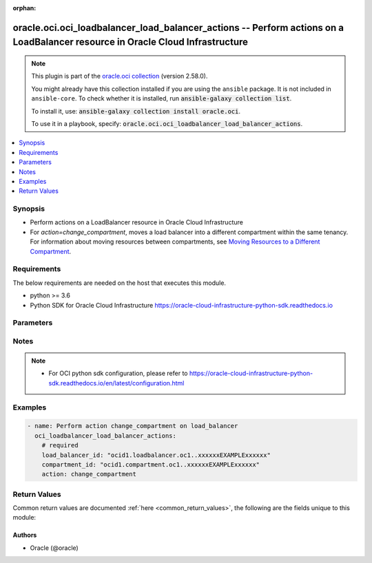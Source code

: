 .. Document meta

:orphan:

.. |antsibull-internal-nbsp| unicode:: 0xA0
    :trim:

.. role:: ansible-attribute-support-label
.. role:: ansible-attribute-support-property
.. role:: ansible-attribute-support-full
.. role:: ansible-attribute-support-partial
.. role:: ansible-attribute-support-none
.. role:: ansible-attribute-support-na

.. Anchors

.. _ansible_collections.oracle.oci.oci_loadbalancer_load_balancer_actions_module:

.. Anchors: short name for ansible.builtin

.. Anchors: aliases



.. Title

oracle.oci.oci_loadbalancer_load_balancer_actions -- Perform actions on a LoadBalancer resource in Oracle Cloud Infrastructure
++++++++++++++++++++++++++++++++++++++++++++++++++++++++++++++++++++++++++++++++++++++++++++++++++++++++++++++++++++++++++++++

.. Collection note

.. note::
    This plugin is part of the `oracle.oci collection <https://galaxy.ansible.com/oracle/oci>`_ (version 2.58.0).

    You might already have this collection installed if you are using the ``ansible`` package.
    It is not included in ``ansible-core``.
    To check whether it is installed, run :code:`ansible-galaxy collection list`.

    To install it, use: :code:`ansible-galaxy collection install oracle.oci`.

    To use it in a playbook, specify: :code:`oracle.oci.oci_loadbalancer_load_balancer_actions`.

.. version_added

.. versionadded:: 2.9.0 of oracle.oci

.. contents::
   :local:
   :depth: 1

.. Deprecated


Synopsis
--------

.. Description

- Perform actions on a LoadBalancer resource in Oracle Cloud Infrastructure
- For *action=change_compartment*, moves a load balancer into a different compartment within the same tenancy. For information about moving resources between compartments, see `Moving Resources to a Different Compartment <https://docs.cloud.oracle.com/iaas/Content/Identity/Tasks/managingcompartments.htm#moveRes>`_.


.. Aliases


.. Requirements

Requirements
------------
The below requirements are needed on the host that executes this module.

- python >= 3.6
- Python SDK for Oracle Cloud Infrastructure https://oracle-cloud-infrastructure-python-sdk.readthedocs.io


.. Options

Parameters
----------

.. raw:: html

    <table  border=0 cellpadding=0 class="documentation-table">
        <tr>
            <th colspan="1">Parameter</th>
            <th>Choices/<font color="blue">Defaults</font></th>
                        <th width="100%">Comments</th>
        </tr>
                    <tr>
                                                                <td colspan="1">
                    <div class="ansibleOptionAnchor" id="parameter-action"></div>
                    <b>action</b>
                    <a class="ansibleOptionLink" href="#parameter-action" title="Permalink to this option"></a>
                    <div style="font-size: small">
                        <span style="color: purple">string</span>
                                                 / <span style="color: red">required</span>                    </div>
                                                        </td>
                                <td>
                                                                                                                            <ul style="margin: 0; padding: 0"><b>Choices:</b>
                                                                                                                                                                <li>change_compartment</li>
                                                                                    </ul>
                                                                            </td>
                                                                <td>
                                            <div>The action to perform on the LoadBalancer.</div>
                                                        </td>
            </tr>
                                <tr>
                                                                <td colspan="1">
                    <div class="ansibleOptionAnchor" id="parameter-api_user"></div>
                    <b>api_user</b>
                    <a class="ansibleOptionLink" href="#parameter-api_user" title="Permalink to this option"></a>
                    <div style="font-size: small">
                        <span style="color: purple">string</span>
                                                                    </div>
                                                        </td>
                                <td>
                                                                                                                                                            </td>
                                                                <td>
                                            <div>The OCID of the user, on whose behalf, OCI APIs are invoked. If not set, then the value of the OCI_USER_ID environment variable, if any, is used. This option is required if the user is not specified through a configuration file (See <code>config_file_location</code>). To get the user&#x27;s OCID, please refer <a href='https://docs.us-phoenix-1.oraclecloud.com/Content/API/Concepts/apisigningkey.htm'>https://docs.us-phoenix-1.oraclecloud.com/Content/API/Concepts/apisigningkey.htm</a>.</div>
                                                        </td>
            </tr>
                                <tr>
                                                                <td colspan="1">
                    <div class="ansibleOptionAnchor" id="parameter-api_user_fingerprint"></div>
                    <b>api_user_fingerprint</b>
                    <a class="ansibleOptionLink" href="#parameter-api_user_fingerprint" title="Permalink to this option"></a>
                    <div style="font-size: small">
                        <span style="color: purple">string</span>
                                                                    </div>
                                                        </td>
                                <td>
                                                                                                                                                            </td>
                                                                <td>
                                            <div>Fingerprint for the key pair being used. If not set, then the value of the OCI_USER_FINGERPRINT environment variable, if any, is used. This option is required if the key fingerprint is not specified through a configuration file (See <code>config_file_location</code>). To get the key pair&#x27;s fingerprint value please refer <a href='https://docs.us-phoenix-1.oraclecloud.com/Content/API/Concepts/apisigningkey.htm'>https://docs.us-phoenix-1.oraclecloud.com/Content/API/Concepts/apisigningkey.htm</a>.</div>
                                                        </td>
            </tr>
                                <tr>
                                                                <td colspan="1">
                    <div class="ansibleOptionAnchor" id="parameter-api_user_key_file"></div>
                    <b>api_user_key_file</b>
                    <a class="ansibleOptionLink" href="#parameter-api_user_key_file" title="Permalink to this option"></a>
                    <div style="font-size: small">
                        <span style="color: purple">string</span>
                                                                    </div>
                                                        </td>
                                <td>
                                                                                                                                                            </td>
                                                                <td>
                                            <div>Full path and filename of the private key (in PEM format). If not set, then the value of the OCI_USER_KEY_FILE variable, if any, is used. This option is required if the private key is not specified through a configuration file (See <code>config_file_location</code>). If the key is encrypted with a pass-phrase, the <code>api_user_key_pass_phrase</code> option must also be provided.</div>
                                                        </td>
            </tr>
                                <tr>
                                                                <td colspan="1">
                    <div class="ansibleOptionAnchor" id="parameter-api_user_key_pass_phrase"></div>
                    <b>api_user_key_pass_phrase</b>
                    <a class="ansibleOptionLink" href="#parameter-api_user_key_pass_phrase" title="Permalink to this option"></a>
                    <div style="font-size: small">
                        <span style="color: purple">string</span>
                                                                    </div>
                                                        </td>
                                <td>
                                                                                                                                                            </td>
                                                                <td>
                                            <div>Passphrase used by the key referenced in <code>api_user_key_file</code>, if it is encrypted. If not set, then the value of the OCI_USER_KEY_PASS_PHRASE variable, if any, is used. This option is required if the key passphrase is not specified through a configuration file (See <code>config_file_location</code>).</div>
                                                        </td>
            </tr>
                                <tr>
                                                                <td colspan="1">
                    <div class="ansibleOptionAnchor" id="parameter-auth_purpose"></div>
                    <b>auth_purpose</b>
                    <a class="ansibleOptionLink" href="#parameter-auth_purpose" title="Permalink to this option"></a>
                    <div style="font-size: small">
                        <span style="color: purple">string</span>
                                                                    </div>
                                                        </td>
                                <td>
                                                                                                                            <ul style="margin: 0; padding: 0"><b>Choices:</b>
                                                                                                                                                                <li>service_principal</li>
                                                                                    </ul>
                                                                            </td>
                                                                <td>
                                            <div>The auth purpose which can be used in conjunction with &#x27;auth_type=instance_principal&#x27;. The default auth_purpose for instance_principal is None.</div>
                                                        </td>
            </tr>
                                <tr>
                                                                <td colspan="1">
                    <div class="ansibleOptionAnchor" id="parameter-auth_type"></div>
                    <b>auth_type</b>
                    <a class="ansibleOptionLink" href="#parameter-auth_type" title="Permalink to this option"></a>
                    <div style="font-size: small">
                        <span style="color: purple">string</span>
                                                                    </div>
                                                        </td>
                                <td>
                                                                                                                            <ul style="margin: 0; padding: 0"><b>Choices:</b>
                                                                                                                                                                <li><div style="color: blue"><b>api_key</b>&nbsp;&larr;</div></li>
                                                                                                                                                                                                <li>instance_principal</li>
                                                                                                                                                                                                <li>instance_obo_user</li>
                                                                                                                                                                                                <li>resource_principal</li>
                                                                                    </ul>
                                                                            </td>
                                                                <td>
                                            <div>The type of authentication to use for making API requests. By default <code>auth_type=&quot;api_key&quot;</code> based authentication is performed and the API key (see <em>api_user_key_file</em>) in your config file will be used. If this &#x27;auth_type&#x27; module option is not specified, the value of the OCI_ANSIBLE_AUTH_TYPE, if any, is used. Use <code>auth_type=&quot;instance_principal&quot;</code> to use instance principal based authentication when running ansible playbooks within an OCI compute instance.</div>
                                                        </td>
            </tr>
                                <tr>
                                                                <td colspan="1">
                    <div class="ansibleOptionAnchor" id="parameter-cert_bundle"></div>
                    <b>cert_bundle</b>
                    <a class="ansibleOptionLink" href="#parameter-cert_bundle" title="Permalink to this option"></a>
                    <div style="font-size: small">
                        <span style="color: purple">string</span>
                                                                    </div>
                                                        </td>
                                <td>
                                                                                                                                                            </td>
                                                                <td>
                                            <div>The full path to a CA certificate bundle to be used for SSL verification. This will override the default CA certificate bundle. If not set, then the value of the OCI_ANSIBLE_CERT_BUNDLE variable, if any, is used.</div>
                                                        </td>
            </tr>
                                <tr>
                                                                <td colspan="1">
                    <div class="ansibleOptionAnchor" id="parameter-compartment_id"></div>
                    <b>compartment_id</b>
                    <a class="ansibleOptionLink" href="#parameter-compartment_id" title="Permalink to this option"></a>
                    <div style="font-size: small">
                        <span style="color: purple">string</span>
                                                 / <span style="color: red">required</span>                    </div>
                                                        </td>
                                <td>
                                                                                                                                                            </td>
                                                                <td>
                                            <div>The <a href='https://docs.cloud.oracle.com/iaas/Content/General/Concepts/identifiers.htm'>OCID</a> of the compartment to move the load balancer to.</div>
                                                        </td>
            </tr>
                                <tr>
                                                                <td colspan="1">
                    <div class="ansibleOptionAnchor" id="parameter-config_file_location"></div>
                    <b>config_file_location</b>
                    <a class="ansibleOptionLink" href="#parameter-config_file_location" title="Permalink to this option"></a>
                    <div style="font-size: small">
                        <span style="color: purple">string</span>
                                                                    </div>
                                                        </td>
                                <td>
                                                                                                                                                            </td>
                                                                <td>
                                            <div>Path to configuration file. If not set then the value of the OCI_CONFIG_FILE environment variable, if any, is used. Otherwise, defaults to ~/.oci/config.</div>
                                                        </td>
            </tr>
                                <tr>
                                                                <td colspan="1">
                    <div class="ansibleOptionAnchor" id="parameter-config_profile_name"></div>
                    <b>config_profile_name</b>
                    <a class="ansibleOptionLink" href="#parameter-config_profile_name" title="Permalink to this option"></a>
                    <div style="font-size: small">
                        <span style="color: purple">string</span>
                                                                    </div>
                                                        </td>
                                <td>
                                                                                                                                                            </td>
                                                                <td>
                                            <div>The profile to load from the config file referenced by <code>config_file_location</code>. If not set, then the value of the OCI_CONFIG_PROFILE environment variable, if any, is used. Otherwise, defaults to the &quot;DEFAULT&quot; profile in <code>config_file_location</code>.</div>
                                                        </td>
            </tr>
                                <tr>
                                                                <td colspan="1">
                    <div class="ansibleOptionAnchor" id="parameter-load_balancer_id"></div>
                    <b>load_balancer_id</b>
                    <a class="ansibleOptionLink" href="#parameter-load_balancer_id" title="Permalink to this option"></a>
                    <div style="font-size: small">
                        <span style="color: purple">string</span>
                                                 / <span style="color: red">required</span>                    </div>
                                                        </td>
                                <td>
                                                                                                                                                            </td>
                                                                <td>
                                            <div>The <a href='https://docs.cloud.oracle.com/iaas/Content/General/Concepts/identifiers.htm'>OCID</a> of the load balancer to move.</div>
                                                                <div style="font-size: small; color: darkgreen"><br/>aliases: id</div>
                                    </td>
            </tr>
                                <tr>
                                                                <td colspan="1">
                    <div class="ansibleOptionAnchor" id="parameter-region"></div>
                    <b>region</b>
                    <a class="ansibleOptionLink" href="#parameter-region" title="Permalink to this option"></a>
                    <div style="font-size: small">
                        <span style="color: purple">string</span>
                                                                    </div>
                                                        </td>
                                <td>
                                                                                                                                                            </td>
                                                                <td>
                                            <div>The Oracle Cloud Infrastructure region to use for all OCI API requests. If not set, then the value of the OCI_REGION variable, if any, is used. This option is required if the region is not specified through a configuration file (See <code>config_file_location</code>). Please refer to <a href='https://docs.us-phoenix-1.oraclecloud.com/Content/General/Concepts/regions.htm'>https://docs.us-phoenix-1.oraclecloud.com/Content/General/Concepts/regions.htm</a> for more information on OCI regions.</div>
                                                        </td>
            </tr>
                                <tr>
                                                                <td colspan="1">
                    <div class="ansibleOptionAnchor" id="parameter-tenancy"></div>
                    <b>tenancy</b>
                    <a class="ansibleOptionLink" href="#parameter-tenancy" title="Permalink to this option"></a>
                    <div style="font-size: small">
                        <span style="color: purple">string</span>
                                                                    </div>
                                                        </td>
                                <td>
                                                                                                                                                            </td>
                                                                <td>
                                            <div>OCID of your tenancy. If not set, then the value of the OCI_TENANCY variable, if any, is used. This option is required if the tenancy OCID is not specified through a configuration file (See <code>config_file_location</code>). To get the tenancy OCID, please refer <a href='https://docs.us-phoenix-1.oraclecloud.com/Content/API/Concepts/apisigningkey.htm'>https://docs.us-phoenix-1.oraclecloud.com/Content/API/Concepts/apisigningkey.htm</a></div>
                                                        </td>
            </tr>
                                <tr>
                                                                <td colspan="1">
                    <div class="ansibleOptionAnchor" id="parameter-wait"></div>
                    <b>wait</b>
                    <a class="ansibleOptionLink" href="#parameter-wait" title="Permalink to this option"></a>
                    <div style="font-size: small">
                        <span style="color: purple">boolean</span>
                                                                    </div>
                                                        </td>
                                <td>
                                                                                                                                                                                                                    <ul style="margin: 0; padding: 0"><b>Choices:</b>
                                                                                                                                                                <li>no</li>
                                                                                                                                                                                                <li><div style="color: blue"><b>yes</b>&nbsp;&larr;</div></li>
                                                                                    </ul>
                                                                            </td>
                                                                <td>
                                            <div>Whether to wait for create or delete operation to complete.</div>
                                                        </td>
            </tr>
                                <tr>
                                                                <td colspan="1">
                    <div class="ansibleOptionAnchor" id="parameter-wait_timeout"></div>
                    <b>wait_timeout</b>
                    <a class="ansibleOptionLink" href="#parameter-wait_timeout" title="Permalink to this option"></a>
                    <div style="font-size: small">
                        <span style="color: purple">integer</span>
                                                                    </div>
                                                        </td>
                                <td>
                                                                                                                                                            </td>
                                                                <td>
                                            <div>Time, in seconds, to wait when <em>wait=yes</em>. Defaults to 1200 for most of the services but some services might have a longer wait timeout.</div>
                                                        </td>
            </tr>
                        </table>
    <br/>

.. Attributes


.. Notes

Notes
-----

.. note::
   - For OCI python sdk configuration, please refer to https://oracle-cloud-infrastructure-python-sdk.readthedocs.io/en/latest/configuration.html

.. Seealso


.. Examples

Examples
--------

.. code-block:: yaml+jinja

    
    - name: Perform action change_compartment on load_balancer
      oci_loadbalancer_load_balancer_actions:
        # required
        load_balancer_id: "ocid1.loadbalancer.oc1..xxxxxxEXAMPLExxxxxx"
        compartment_id: "ocid1.compartment.oc1..xxxxxxEXAMPLExxxxxx"
        action: change_compartment





.. Facts


.. Return values

Return Values
-------------
Common return values are documented :ref:`here <common_return_values>`, the following are the fields unique to this module:

.. raw:: html

    <table border=0 cellpadding=0 class="documentation-table">
        <tr>
            <th colspan="5">Key</th>
            <th>Returned</th>
            <th width="100%">Description</th>
        </tr>
                    <tr>
                                <td colspan="5">
                    <div class="ansibleOptionAnchor" id="return-load_balancer"></div>
                    <b>load_balancer</b>
                    <a class="ansibleOptionLink" href="#return-load_balancer" title="Permalink to this return value"></a>
                    <div style="font-size: small">
                      <span style="color: purple">complex</span>
                                          </div>
                                    </td>
                <td>on success</td>
                <td>
                                            <div>Details of the LoadBalancer resource acted upon by the current operation</div>
                                        <br/>
                                                                <div style="font-size: smaller"><b>Sample:</b></div>
                                                <div style="font-size: smaller; color: blue; word-wrap: break-word; word-break: break-all;">{&#x27;backend_sets&#x27;: {&#x27;backends&#x27;: [{&#x27;backup&#x27;: True, &#x27;drain&#x27;: True, &#x27;ip_address&#x27;: &#x27;ip_address_example&#x27;, &#x27;name&#x27;: &#x27;name_example&#x27;, &#x27;offline&#x27;: True, &#x27;port&#x27;: 56, &#x27;weight&#x27;: 56}], &#x27;health_checker&#x27;: {&#x27;interval_in_millis&#x27;: 56, &#x27;port&#x27;: 56, &#x27;protocol&#x27;: &#x27;protocol_example&#x27;, &#x27;response_body_regex&#x27;: &#x27;response_body_regex_example&#x27;, &#x27;retries&#x27;: 56, &#x27;return_code&#x27;: 56, &#x27;timeout_in_millis&#x27;: 56, &#x27;url_path&#x27;: &#x27;url_path_example&#x27;}, &#x27;lb_cookie_session_persistence_configuration&#x27;: {&#x27;cookie_name&#x27;: &#x27;cookie_name_example&#x27;, &#x27;disable_fallback&#x27;: True, &#x27;domain&#x27;: &#x27;domain_example&#x27;, &#x27;is_http_only&#x27;: True, &#x27;is_secure&#x27;: True, &#x27;max_age_in_seconds&#x27;: 56, &#x27;path&#x27;: &#x27;path_example&#x27;}, &#x27;name&#x27;: &#x27;name_example&#x27;, &#x27;policy&#x27;: &#x27;policy_example&#x27;, &#x27;session_persistence_configuration&#x27;: {&#x27;cookie_name&#x27;: &#x27;cookie_name_example&#x27;, &#x27;disable_fallback&#x27;: True}, &#x27;ssl_configuration&#x27;: {&#x27;certificate_ids&#x27;: [], &#x27;certificate_name&#x27;: &#x27;certificate_name_example&#x27;, &#x27;cipher_suite_name&#x27;: &#x27;cipher_suite_name_example&#x27;, &#x27;protocols&#x27;: [], &#x27;server_order_preference&#x27;: &#x27;ENABLED&#x27;, &#x27;trusted_certificate_authority_ids&#x27;: [], &#x27;verify_depth&#x27;: 56, &#x27;verify_peer_certificate&#x27;: True}}, &#x27;certificates&#x27;: {&#x27;ca_certificate&#x27;: &#x27;-----BEGIN CERTIFICATE----MIIBIjANBgkqhkiG9w0BA..-----END PUBLIC KEY-----&#x27;, &#x27;certificate_name&#x27;: &#x27;certificate_name_example&#x27;, &#x27;public_certificate&#x27;: &#x27;-----BEGIN CERTIFICATE----MIIBIjANBgkqhkiG9w0BA..-----END PUBLIC KEY-----&#x27;}, &#x27;compartment_id&#x27;: &#x27;ocid1.compartment.oc1..xxxxxxEXAMPLExxxxxx&#x27;, &#x27;defined_tags&#x27;: {&#x27;Operations&#x27;: {&#x27;CostCenter&#x27;: &#x27;US&#x27;}}, &#x27;display_name&#x27;: &#x27;display_name_example&#x27;, &#x27;freeform_tags&#x27;: {&#x27;Department&#x27;: &#x27;Finance&#x27;}, &#x27;hostnames&#x27;: {&#x27;hostname&#x27;: &#x27;hostname_example&#x27;, &#x27;name&#x27;: &#x27;name_example&#x27;}, &#x27;id&#x27;: &#x27;ocid1.resource.oc1..xxxxxxEXAMPLExxxxxx&#x27;, &#x27;ip_addresses&#x27;: [{&#x27;ip_address&#x27;: &#x27;ip_address_example&#x27;, &#x27;is_public&#x27;: True, &#x27;reserved_ip&#x27;: {&#x27;id&#x27;: &#x27;ocid1.resource.oc1..xxxxxxEXAMPLExxxxxx&#x27;}}], &#x27;is_private&#x27;: True, &#x27;lifecycle_state&#x27;: &#x27;CREATING&#x27;, &#x27;listeners&#x27;: {&#x27;connection_configuration&#x27;: {&#x27;backend_tcp_proxy_protocol_version&#x27;: 56, &#x27;idle_timeout&#x27;: 56}, &#x27;default_backend_set_name&#x27;: &#x27;default_backend_set_name_example&#x27;, &#x27;hostname_names&#x27;: [], &#x27;name&#x27;: &#x27;name_example&#x27;, &#x27;path_route_set_name&#x27;: &#x27;path_route_set_name_example&#x27;, &#x27;port&#x27;: 56, &#x27;protocol&#x27;: &#x27;protocol_example&#x27;, &#x27;routing_policy_name&#x27;: &#x27;routing_policy_name_example&#x27;, &#x27;rule_set_names&#x27;: [], &#x27;ssl_configuration&#x27;: {&#x27;certificate_ids&#x27;: [], &#x27;certificate_name&#x27;: &#x27;certificate_name_example&#x27;, &#x27;cipher_suite_name&#x27;: &#x27;cipher_suite_name_example&#x27;, &#x27;protocols&#x27;: [], &#x27;server_order_preference&#x27;: &#x27;ENABLED&#x27;, &#x27;trusted_certificate_authority_ids&#x27;: [], &#x27;verify_depth&#x27;: 56, &#x27;verify_peer_certificate&#x27;: True}}, &#x27;network_security_group_ids&#x27;: [], &#x27;path_route_sets&#x27;: {&#x27;name&#x27;: &#x27;name_example&#x27;, &#x27;path_routes&#x27;: [{&#x27;backend_set_name&#x27;: &#x27;backend_set_name_example&#x27;, &#x27;path&#x27;: &#x27;path_example&#x27;, &#x27;path_match_type&#x27;: {&#x27;match_type&#x27;: &#x27;EXACT_MATCH&#x27;}}]}, &#x27;routing_policies&#x27;: {&#x27;condition_language_version&#x27;: &#x27;V1&#x27;, &#x27;name&#x27;: &#x27;name_example&#x27;, &#x27;rules&#x27;: [{&#x27;actions&#x27;: [{&#x27;backend_set_name&#x27;: &#x27;backend_set_name_example&#x27;, &#x27;name&#x27;: &#x27;FORWARD_TO_BACKENDSET&#x27;}], &#x27;condition&#x27;: &#x27;condition_example&#x27;, &#x27;name&#x27;: &#x27;name_example&#x27;}]}, &#x27;rule_sets&#x27;: {&#x27;items&#x27;: [{&#x27;action&#x27;: &#x27;ADD_HTTP_REQUEST_HEADER&#x27;, &#x27;allowed_methods&#x27;: [], &#x27;are_invalid_characters_allowed&#x27;: True, &#x27;conditions&#x27;: [{&#x27;attribute_name&#x27;: &#x27;SOURCE_IP_ADDRESS&#x27;, &#x27;attribute_value&#x27;: &#x27;attribute_value_example&#x27;, &#x27;operator&#x27;: &#x27;EXACT_MATCH&#x27;}], &#x27;description&#x27;: &#x27;description_example&#x27;, &#x27;header&#x27;: &#x27;header_example&#x27;, &#x27;http_large_header_size_in_kb&#x27;: 56, &#x27;prefix&#x27;: &#x27;prefix_example&#x27;, &#x27;redirect_uri&#x27;: {&#x27;host&#x27;: &#x27;host_example&#x27;, &#x27;path&#x27;: &#x27;path_example&#x27;, &#x27;port&#x27;: 56, &#x27;protocol&#x27;: &#x27;protocol_example&#x27;, &#x27;query&#x27;: &#x27;query_example&#x27;}, &#x27;response_code&#x27;: 56, &#x27;status_code&#x27;: 56, &#x27;suffix&#x27;: &#x27;suffix_example&#x27;, &#x27;value&#x27;: &#x27;value_example&#x27;}], &#x27;name&#x27;: &#x27;name_example&#x27;}, &#x27;shape_details&#x27;: {&#x27;maximum_bandwidth_in_mbps&#x27;: 56, &#x27;minimum_bandwidth_in_mbps&#x27;: 56}, &#x27;shape_name&#x27;: &#x27;shape_name_example&#x27;, &#x27;ssl_cipher_suites&#x27;: {&#x27;ciphers&#x27;: [], &#x27;name&#x27;: &#x27;name_example&#x27;}, &#x27;subnet_ids&#x27;: [], &#x27;system_tags&#x27;: {}, &#x27;time_created&#x27;: &#x27;2013-10-20T19:20:30+01:00&#x27;}</div>
                                    </td>
            </tr>
                                        <tr>
                                    <td class="elbow-placeholder">&nbsp;</td>
                                <td colspan="4">
                    <div class="ansibleOptionAnchor" id="return-load_balancer/backend_sets"></div>
                    <b>backend_sets</b>
                    <a class="ansibleOptionLink" href="#return-load_balancer/backend_sets" title="Permalink to this return value"></a>
                    <div style="font-size: small">
                      <span style="color: purple">complex</span>
                                          </div>
                                    </td>
                <td>on success</td>
                <td>
                                            <div></div>
                                        <br/>
                                                        </td>
            </tr>
                                        <tr>
                                    <td class="elbow-placeholder">&nbsp;</td>
                                    <td class="elbow-placeholder">&nbsp;</td>
                                <td colspan="3">
                    <div class="ansibleOptionAnchor" id="return-load_balancer/backend_sets/backends"></div>
                    <b>backends</b>
                    <a class="ansibleOptionLink" href="#return-load_balancer/backend_sets/backends" title="Permalink to this return value"></a>
                    <div style="font-size: small">
                      <span style="color: purple">complex</span>
                                          </div>
                                    </td>
                <td>on success</td>
                <td>
                                            <div></div>
                                        <br/>
                                                        </td>
            </tr>
                                        <tr>
                                    <td class="elbow-placeholder">&nbsp;</td>
                                    <td class="elbow-placeholder">&nbsp;</td>
                                    <td class="elbow-placeholder">&nbsp;</td>
                                <td colspan="2">
                    <div class="ansibleOptionAnchor" id="return-load_balancer/backend_sets/backends/backup"></div>
                    <b>backup</b>
                    <a class="ansibleOptionLink" href="#return-load_balancer/backend_sets/backends/backup" title="Permalink to this return value"></a>
                    <div style="font-size: small">
                      <span style="color: purple">boolean</span>
                                          </div>
                                    </td>
                <td>on success</td>
                <td>
                                            <div>Whether the load balancer should treat this server as a backup unit. If `true`, the load balancer forwards no ingress traffic to this backend server unless all other backend servers not marked as &quot;backup&quot; fail the health check policy.</div>
                                            <div>**Note:** You cannot add a backend server marked as `backup` to a backend set that uses the IP Hash policy.</div>
                                            <div>Example: `false`</div>
                                        <br/>
                                                                <div style="font-size: smaller"><b>Sample:</b></div>
                                                <div style="font-size: smaller; color: blue; word-wrap: break-word; word-break: break-all;">True</div>
                                    </td>
            </tr>
                                <tr>
                                    <td class="elbow-placeholder">&nbsp;</td>
                                    <td class="elbow-placeholder">&nbsp;</td>
                                    <td class="elbow-placeholder">&nbsp;</td>
                                <td colspan="2">
                    <div class="ansibleOptionAnchor" id="return-load_balancer/backend_sets/backends/drain"></div>
                    <b>drain</b>
                    <a class="ansibleOptionLink" href="#return-load_balancer/backend_sets/backends/drain" title="Permalink to this return value"></a>
                    <div style="font-size: small">
                      <span style="color: purple">boolean</span>
                                          </div>
                                    </td>
                <td>on success</td>
                <td>
                                            <div>Whether the load balancer should drain this server. Servers marked &quot;drain&quot; receive no new incoming traffic.</div>
                                            <div>Example: `false`</div>
                                        <br/>
                                                                <div style="font-size: smaller"><b>Sample:</b></div>
                                                <div style="font-size: smaller; color: blue; word-wrap: break-word; word-break: break-all;">True</div>
                                    </td>
            </tr>
                                <tr>
                                    <td class="elbow-placeholder">&nbsp;</td>
                                    <td class="elbow-placeholder">&nbsp;</td>
                                    <td class="elbow-placeholder">&nbsp;</td>
                                <td colspan="2">
                    <div class="ansibleOptionAnchor" id="return-load_balancer/backend_sets/backends/ip_address"></div>
                    <b>ip_address</b>
                    <a class="ansibleOptionLink" href="#return-load_balancer/backend_sets/backends/ip_address" title="Permalink to this return value"></a>
                    <div style="font-size: small">
                      <span style="color: purple">string</span>
                                          </div>
                                    </td>
                <td>on success</td>
                <td>
                                            <div>The IP address of the backend server.</div>
                                            <div>Example: `10.0.0.3`</div>
                                        <br/>
                                                                <div style="font-size: smaller"><b>Sample:</b></div>
                                                <div style="font-size: smaller; color: blue; word-wrap: break-word; word-break: break-all;">ip_address_example</div>
                                    </td>
            </tr>
                                <tr>
                                    <td class="elbow-placeholder">&nbsp;</td>
                                    <td class="elbow-placeholder">&nbsp;</td>
                                    <td class="elbow-placeholder">&nbsp;</td>
                                <td colspan="2">
                    <div class="ansibleOptionAnchor" id="return-load_balancer/backend_sets/backends/name"></div>
                    <b>name</b>
                    <a class="ansibleOptionLink" href="#return-load_balancer/backend_sets/backends/name" title="Permalink to this return value"></a>
                    <div style="font-size: small">
                      <span style="color: purple">string</span>
                                          </div>
                                    </td>
                <td>on success</td>
                <td>
                                            <div>A read-only field showing the IP address and port that uniquely identify this backend server in the backend set.</div>
                                            <div>Example: `10.0.0.3:8080`</div>
                                        <br/>
                                                                <div style="font-size: smaller"><b>Sample:</b></div>
                                                <div style="font-size: smaller; color: blue; word-wrap: break-word; word-break: break-all;">name_example</div>
                                    </td>
            </tr>
                                <tr>
                                    <td class="elbow-placeholder">&nbsp;</td>
                                    <td class="elbow-placeholder">&nbsp;</td>
                                    <td class="elbow-placeholder">&nbsp;</td>
                                <td colspan="2">
                    <div class="ansibleOptionAnchor" id="return-load_balancer/backend_sets/backends/offline"></div>
                    <b>offline</b>
                    <a class="ansibleOptionLink" href="#return-load_balancer/backend_sets/backends/offline" title="Permalink to this return value"></a>
                    <div style="font-size: small">
                      <span style="color: purple">boolean</span>
                                          </div>
                                    </td>
                <td>on success</td>
                <td>
                                            <div>Whether the load balancer should treat this server as offline. Offline servers receive no incoming traffic.</div>
                                            <div>Example: `false`</div>
                                        <br/>
                                                                <div style="font-size: smaller"><b>Sample:</b></div>
                                                <div style="font-size: smaller; color: blue; word-wrap: break-word; word-break: break-all;">True</div>
                                    </td>
            </tr>
                                <tr>
                                    <td class="elbow-placeholder">&nbsp;</td>
                                    <td class="elbow-placeholder">&nbsp;</td>
                                    <td class="elbow-placeholder">&nbsp;</td>
                                <td colspan="2">
                    <div class="ansibleOptionAnchor" id="return-load_balancer/backend_sets/backends/port"></div>
                    <b>port</b>
                    <a class="ansibleOptionLink" href="#return-load_balancer/backend_sets/backends/port" title="Permalink to this return value"></a>
                    <div style="font-size: small">
                      <span style="color: purple">integer</span>
                                          </div>
                                    </td>
                <td>on success</td>
                <td>
                                            <div>The communication port for the backend server.</div>
                                            <div>Example: `8080`</div>
                                        <br/>
                                                                <div style="font-size: smaller"><b>Sample:</b></div>
                                                <div style="font-size: smaller; color: blue; word-wrap: break-word; word-break: break-all;">56</div>
                                    </td>
            </tr>
                                <tr>
                                    <td class="elbow-placeholder">&nbsp;</td>
                                    <td class="elbow-placeholder">&nbsp;</td>
                                    <td class="elbow-placeholder">&nbsp;</td>
                                <td colspan="2">
                    <div class="ansibleOptionAnchor" id="return-load_balancer/backend_sets/backends/weight"></div>
                    <b>weight</b>
                    <a class="ansibleOptionLink" href="#return-load_balancer/backend_sets/backends/weight" title="Permalink to this return value"></a>
                    <div style="font-size: small">
                      <span style="color: purple">integer</span>
                                          </div>
                                    </td>
                <td>on success</td>
                <td>
                                            <div>The load balancing policy weight assigned to the server. Backend servers with a higher weight receive a larger proportion of incoming traffic. For example, a server weighted &#x27;3&#x27; receives 3 times the number of new connections as a server weighted &#x27;1&#x27;. For more information on load balancing policies, see <a href='https://docs.cloud.oracle.com/Content/Balance/Reference/lbpolicies.htm'>How Load Balancing Policies Work</a>.</div>
                                            <div>Example: `3`</div>
                                        <br/>
                                                                <div style="font-size: smaller"><b>Sample:</b></div>
                                                <div style="font-size: smaller; color: blue; word-wrap: break-word; word-break: break-all;">56</div>
                                    </td>
            </tr>
                    
                                <tr>
                                    <td class="elbow-placeholder">&nbsp;</td>
                                    <td class="elbow-placeholder">&nbsp;</td>
                                <td colspan="3">
                    <div class="ansibleOptionAnchor" id="return-load_balancer/backend_sets/health_checker"></div>
                    <b>health_checker</b>
                    <a class="ansibleOptionLink" href="#return-load_balancer/backend_sets/health_checker" title="Permalink to this return value"></a>
                    <div style="font-size: small">
                      <span style="color: purple">complex</span>
                                          </div>
                                    </td>
                <td>on success</td>
                <td>
                                            <div></div>
                                        <br/>
                                                        </td>
            </tr>
                                        <tr>
                                    <td class="elbow-placeholder">&nbsp;</td>
                                    <td class="elbow-placeholder">&nbsp;</td>
                                    <td class="elbow-placeholder">&nbsp;</td>
                                <td colspan="2">
                    <div class="ansibleOptionAnchor" id="return-load_balancer/backend_sets/health_checker/interval_in_millis"></div>
                    <b>interval_in_millis</b>
                    <a class="ansibleOptionLink" href="#return-load_balancer/backend_sets/health_checker/interval_in_millis" title="Permalink to this return value"></a>
                    <div style="font-size: small">
                      <span style="color: purple">integer</span>
                                          </div>
                                    </td>
                <td>on success</td>
                <td>
                                            <div>The interval between health checks, in milliseconds. The default is 10000 (10 seconds).</div>
                                            <div>Example: `10000`</div>
                                        <br/>
                                                                <div style="font-size: smaller"><b>Sample:</b></div>
                                                <div style="font-size: smaller; color: blue; word-wrap: break-word; word-break: break-all;">56</div>
                                    </td>
            </tr>
                                <tr>
                                    <td class="elbow-placeholder">&nbsp;</td>
                                    <td class="elbow-placeholder">&nbsp;</td>
                                    <td class="elbow-placeholder">&nbsp;</td>
                                <td colspan="2">
                    <div class="ansibleOptionAnchor" id="return-load_balancer/backend_sets/health_checker/port"></div>
                    <b>port</b>
                    <a class="ansibleOptionLink" href="#return-load_balancer/backend_sets/health_checker/port" title="Permalink to this return value"></a>
                    <div style="font-size: small">
                      <span style="color: purple">integer</span>
                                          </div>
                                    </td>
                <td>on success</td>
                <td>
                                            <div>The backend server port against which to run the health check. If the port is not specified, the load balancer uses the port information from the `Backend` object.</div>
                                            <div>Example: `8080`</div>
                                        <br/>
                                                                <div style="font-size: smaller"><b>Sample:</b></div>
                                                <div style="font-size: smaller; color: blue; word-wrap: break-word; word-break: break-all;">56</div>
                                    </td>
            </tr>
                                <tr>
                                    <td class="elbow-placeholder">&nbsp;</td>
                                    <td class="elbow-placeholder">&nbsp;</td>
                                    <td class="elbow-placeholder">&nbsp;</td>
                                <td colspan="2">
                    <div class="ansibleOptionAnchor" id="return-load_balancer/backend_sets/health_checker/protocol"></div>
                    <b>protocol</b>
                    <a class="ansibleOptionLink" href="#return-load_balancer/backend_sets/health_checker/protocol" title="Permalink to this return value"></a>
                    <div style="font-size: small">
                      <span style="color: purple">string</span>
                                          </div>
                                    </td>
                <td>on success</td>
                <td>
                                            <div>The protocol the health check must use; either HTTP or TCP.</div>
                                            <div>Example: `HTTP`</div>
                                        <br/>
                                                                <div style="font-size: smaller"><b>Sample:</b></div>
                                                <div style="font-size: smaller; color: blue; word-wrap: break-word; word-break: break-all;">protocol_example</div>
                                    </td>
            </tr>
                                <tr>
                                    <td class="elbow-placeholder">&nbsp;</td>
                                    <td class="elbow-placeholder">&nbsp;</td>
                                    <td class="elbow-placeholder">&nbsp;</td>
                                <td colspan="2">
                    <div class="ansibleOptionAnchor" id="return-load_balancer/backend_sets/health_checker/response_body_regex"></div>
                    <b>response_body_regex</b>
                    <a class="ansibleOptionLink" href="#return-load_balancer/backend_sets/health_checker/response_body_regex" title="Permalink to this return value"></a>
                    <div style="font-size: small">
                      <span style="color: purple">string</span>
                                          </div>
                                    </td>
                <td>on success</td>
                <td>
                                            <div>A regular expression for parsing the response body from the backend server.</div>
                                            <div>Example: `^((?!false).|\s)*$`</div>
                                        <br/>
                                                                <div style="font-size: smaller"><b>Sample:</b></div>
                                                <div style="font-size: smaller; color: blue; word-wrap: break-word; word-break: break-all;">response_body_regex_example</div>
                                    </td>
            </tr>
                                <tr>
                                    <td class="elbow-placeholder">&nbsp;</td>
                                    <td class="elbow-placeholder">&nbsp;</td>
                                    <td class="elbow-placeholder">&nbsp;</td>
                                <td colspan="2">
                    <div class="ansibleOptionAnchor" id="return-load_balancer/backend_sets/health_checker/retries"></div>
                    <b>retries</b>
                    <a class="ansibleOptionLink" href="#return-load_balancer/backend_sets/health_checker/retries" title="Permalink to this return value"></a>
                    <div style="font-size: small">
                      <span style="color: purple">integer</span>
                                          </div>
                                    </td>
                <td>on success</td>
                <td>
                                            <div>The number of retries to attempt before a backend server is considered &quot;unhealthy&quot;. This number also applies when recovering a server to the &quot;healthy&quot; state. Defaults to 3.</div>
                                            <div>Example: `3`</div>
                                        <br/>
                                                                <div style="font-size: smaller"><b>Sample:</b></div>
                                                <div style="font-size: smaller; color: blue; word-wrap: break-word; word-break: break-all;">56</div>
                                    </td>
            </tr>
                                <tr>
                                    <td class="elbow-placeholder">&nbsp;</td>
                                    <td class="elbow-placeholder">&nbsp;</td>
                                    <td class="elbow-placeholder">&nbsp;</td>
                                <td colspan="2">
                    <div class="ansibleOptionAnchor" id="return-load_balancer/backend_sets/health_checker/return_code"></div>
                    <b>return_code</b>
                    <a class="ansibleOptionLink" href="#return-load_balancer/backend_sets/health_checker/return_code" title="Permalink to this return value"></a>
                    <div style="font-size: small">
                      <span style="color: purple">integer</span>
                                          </div>
                                    </td>
                <td>on success</td>
                <td>
                                            <div>The status code a healthy backend server should return. If you configure the health check policy to use the HTTP protocol, you can use common HTTP status codes such as &quot;200&quot;.</div>
                                            <div>Example: `200`</div>
                                        <br/>
                                                                <div style="font-size: smaller"><b>Sample:</b></div>
                                                <div style="font-size: smaller; color: blue; word-wrap: break-word; word-break: break-all;">56</div>
                                    </td>
            </tr>
                                <tr>
                                    <td class="elbow-placeholder">&nbsp;</td>
                                    <td class="elbow-placeholder">&nbsp;</td>
                                    <td class="elbow-placeholder">&nbsp;</td>
                                <td colspan="2">
                    <div class="ansibleOptionAnchor" id="return-load_balancer/backend_sets/health_checker/timeout_in_millis"></div>
                    <b>timeout_in_millis</b>
                    <a class="ansibleOptionLink" href="#return-load_balancer/backend_sets/health_checker/timeout_in_millis" title="Permalink to this return value"></a>
                    <div style="font-size: small">
                      <span style="color: purple">integer</span>
                                          </div>
                                    </td>
                <td>on success</td>
                <td>
                                            <div>The maximum time, in milliseconds, to wait for a reply to a health check. A health check is successful only if a reply returns within this timeout period. Defaults to 3000 (3 seconds).</div>
                                            <div>Example: `3000`</div>
                                        <br/>
                                                                <div style="font-size: smaller"><b>Sample:</b></div>
                                                <div style="font-size: smaller; color: blue; word-wrap: break-word; word-break: break-all;">56</div>
                                    </td>
            </tr>
                                <tr>
                                    <td class="elbow-placeholder">&nbsp;</td>
                                    <td class="elbow-placeholder">&nbsp;</td>
                                    <td class="elbow-placeholder">&nbsp;</td>
                                <td colspan="2">
                    <div class="ansibleOptionAnchor" id="return-load_balancer/backend_sets/health_checker/url_path"></div>
                    <b>url_path</b>
                    <a class="ansibleOptionLink" href="#return-load_balancer/backend_sets/health_checker/url_path" title="Permalink to this return value"></a>
                    <div style="font-size: small">
                      <span style="color: purple">string</span>
                                          </div>
                                    </td>
                <td>on success</td>
                <td>
                                            <div>The path against which to run the health check.</div>
                                            <div>Example: `/healthcheck`</div>
                                        <br/>
                                                                <div style="font-size: smaller"><b>Sample:</b></div>
                                                <div style="font-size: smaller; color: blue; word-wrap: break-word; word-break: break-all;">url_path_example</div>
                                    </td>
            </tr>
                    
                                <tr>
                                    <td class="elbow-placeholder">&nbsp;</td>
                                    <td class="elbow-placeholder">&nbsp;</td>
                                <td colspan="3">
                    <div class="ansibleOptionAnchor" id="return-load_balancer/backend_sets/lb_cookie_session_persistence_configuration"></div>
                    <b>lb_cookie_session_persistence_configuration</b>
                    <a class="ansibleOptionLink" href="#return-load_balancer/backend_sets/lb_cookie_session_persistence_configuration" title="Permalink to this return value"></a>
                    <div style="font-size: small">
                      <span style="color: purple">complex</span>
                                          </div>
                                    </td>
                <td>on success</td>
                <td>
                                            <div></div>
                                        <br/>
                                                        </td>
            </tr>
                                        <tr>
                                    <td class="elbow-placeholder">&nbsp;</td>
                                    <td class="elbow-placeholder">&nbsp;</td>
                                    <td class="elbow-placeholder">&nbsp;</td>
                                <td colspan="2">
                    <div class="ansibleOptionAnchor" id="return-load_balancer/backend_sets/lb_cookie_session_persistence_configuration/cookie_name"></div>
                    <b>cookie_name</b>
                    <a class="ansibleOptionLink" href="#return-load_balancer/backend_sets/lb_cookie_session_persistence_configuration/cookie_name" title="Permalink to this return value"></a>
                    <div style="font-size: small">
                      <span style="color: purple">string</span>
                                          </div>
                                    </td>
                <td>on success</td>
                <td>
                                            <div>The name of the cookie inserted by the load balancer. If this field is not configured, the cookie name defaults to &quot;X-Oracle-BMC-LBS-Route&quot;.</div>
                                            <div>Example: `example_cookie`</div>
                                            <div>**Notes:**</div>
                                            <div>*  Ensure that the cookie name used at the backend application servers is different from the cookie name used at the load balancer. To minimize the chance of name collision, Oracle recommends that you use a prefix such as &quot;X-Oracle-OCI-&quot; for this field.</div>
                                            <div>*  If a backend server and the load balancer both insert cookies with the same name, the client or browser behavior can vary depending on the domain and path values associated with the cookie. If the name, domain, and path values of the `Set-cookie` generated by a backend server and the `Set-cookie` generated by the load balancer are all the same, the client or browser treats them as one cookie and returns only one of the cookie values in subsequent requests. If both `Set-cookie` names are the same, but the domain and path names are different, the client or browser treats them as two different cookies.</div>
                                        <br/>
                                                                <div style="font-size: smaller"><b>Sample:</b></div>
                                                <div style="font-size: smaller; color: blue; word-wrap: break-word; word-break: break-all;">cookie_name_example</div>
                                    </td>
            </tr>
                                <tr>
                                    <td class="elbow-placeholder">&nbsp;</td>
                                    <td class="elbow-placeholder">&nbsp;</td>
                                    <td class="elbow-placeholder">&nbsp;</td>
                                <td colspan="2">
                    <div class="ansibleOptionAnchor" id="return-load_balancer/backend_sets/lb_cookie_session_persistence_configuration/disable_fallback"></div>
                    <b>disable_fallback</b>
                    <a class="ansibleOptionLink" href="#return-load_balancer/backend_sets/lb_cookie_session_persistence_configuration/disable_fallback" title="Permalink to this return value"></a>
                    <div style="font-size: small">
                      <span style="color: purple">boolean</span>
                                          </div>
                                    </td>
                <td>on success</td>
                <td>
                                            <div>Whether the load balancer is prevented from directing traffic from a persistent session client to a different backend server if the original server is unavailable. Defaults to false.</div>
                                            <div>Example: `false`</div>
                                        <br/>
                                                                <div style="font-size: smaller"><b>Sample:</b></div>
                                                <div style="font-size: smaller; color: blue; word-wrap: break-word; word-break: break-all;">True</div>
                                    </td>
            </tr>
                                <tr>
                                    <td class="elbow-placeholder">&nbsp;</td>
                                    <td class="elbow-placeholder">&nbsp;</td>
                                    <td class="elbow-placeholder">&nbsp;</td>
                                <td colspan="2">
                    <div class="ansibleOptionAnchor" id="return-load_balancer/backend_sets/lb_cookie_session_persistence_configuration/domain"></div>
                    <b>domain</b>
                    <a class="ansibleOptionLink" href="#return-load_balancer/backend_sets/lb_cookie_session_persistence_configuration/domain" title="Permalink to this return value"></a>
                    <div style="font-size: small">
                      <span style="color: purple">string</span>
                                          </div>
                                    </td>
                <td>on success</td>
                <td>
                                            <div>The domain in which the cookie is valid. The `Set-cookie` header inserted by the load balancer contains a domain attribute with the specified value.</div>
                                            <div>This attribute has no default value. If you do not specify a value, the load balancer does not insert the domain attribute into the `Set-cookie` header.</div>
                                            <div>**Notes:**</div>
                                            <div>*  <a href='https://www.ietf.org/rfc/rfc6265.txt'>RFC 6265 - HTTP State Management Mechanism</a> describes client and browser behavior when the domain attribute is present or not present in the `Set-cookie` header.</div>
                                            <div>If the value of the `Domain` attribute is `example.com` in the `Set-cookie` header, the client includes the same cookie in the `Cookie` header when making HTTP requests to `example.com`, `www.example.com`, and `www.abc.example.com`. If the `Domain` attribute is not present, the client returns the cookie only for the domain to which the original request was made.</div>
                                            <div>*  Ensure that this attribute specifies the correct domain value. If the `Domain` attribute in the `Set-cookie` header does not include the domain to which the original request was made, the client or browser might reject the cookie. As specified in RFC 6265, the client accepts a cookie with the `Domain` attribute value `example.com` or `www.example.com` sent from `www.example.com`. It does not accept a cookie with the `Domain` attribute `abc.example.com` or `www.abc.example.com` sent from `www.example.com`.</div>
                                            <div>Example: `example.com`</div>
                                        <br/>
                                                                <div style="font-size: smaller"><b>Sample:</b></div>
                                                <div style="font-size: smaller; color: blue; word-wrap: break-word; word-break: break-all;">domain_example</div>
                                    </td>
            </tr>
                                <tr>
                                    <td class="elbow-placeholder">&nbsp;</td>
                                    <td class="elbow-placeholder">&nbsp;</td>
                                    <td class="elbow-placeholder">&nbsp;</td>
                                <td colspan="2">
                    <div class="ansibleOptionAnchor" id="return-load_balancer/backend_sets/lb_cookie_session_persistence_configuration/is_http_only"></div>
                    <b>is_http_only</b>
                    <a class="ansibleOptionLink" href="#return-load_balancer/backend_sets/lb_cookie_session_persistence_configuration/is_http_only" title="Permalink to this return value"></a>
                    <div style="font-size: small">
                      <span style="color: purple">boolean</span>
                                          </div>
                                    </td>
                <td>on success</td>
                <td>
                                            <div>Whether the `Set-cookie` header should contain the `HttpOnly` attribute. If `true`, the `Set-cookie` header inserted by the load balancer contains the `HttpOnly` attribute, which limits the scope of the cookie to HTTP requests. This attribute directs the client or browser to omit the cookie when providing access to cookies through non-HTTP APIs. For example, it restricts the cookie from JavaScript channels.</div>
                                            <div>Example: `true`</div>
                                        <br/>
                                                                <div style="font-size: smaller"><b>Sample:</b></div>
                                                <div style="font-size: smaller; color: blue; word-wrap: break-word; word-break: break-all;">True</div>
                                    </td>
            </tr>
                                <tr>
                                    <td class="elbow-placeholder">&nbsp;</td>
                                    <td class="elbow-placeholder">&nbsp;</td>
                                    <td class="elbow-placeholder">&nbsp;</td>
                                <td colspan="2">
                    <div class="ansibleOptionAnchor" id="return-load_balancer/backend_sets/lb_cookie_session_persistence_configuration/is_secure"></div>
                    <b>is_secure</b>
                    <a class="ansibleOptionLink" href="#return-load_balancer/backend_sets/lb_cookie_session_persistence_configuration/is_secure" title="Permalink to this return value"></a>
                    <div style="font-size: small">
                      <span style="color: purple">boolean</span>
                                          </div>
                                    </td>
                <td>on success</td>
                <td>
                                            <div>Whether the `Set-cookie` header should contain the `Secure` attribute. If `true`, the `Set-cookie` header inserted by the load balancer contains the `Secure` attribute, which directs the client or browser to send the cookie only using a secure protocol.</div>
                                            <div>**Note:** If you set this field to `true`, you cannot associate the corresponding backend set with an HTTP listener.</div>
                                            <div>Example: `true`</div>
                                        <br/>
                                                                <div style="font-size: smaller"><b>Sample:</b></div>
                                                <div style="font-size: smaller; color: blue; word-wrap: break-word; word-break: break-all;">True</div>
                                    </td>
            </tr>
                                <tr>
                                    <td class="elbow-placeholder">&nbsp;</td>
                                    <td class="elbow-placeholder">&nbsp;</td>
                                    <td class="elbow-placeholder">&nbsp;</td>
                                <td colspan="2">
                    <div class="ansibleOptionAnchor" id="return-load_balancer/backend_sets/lb_cookie_session_persistence_configuration/max_age_in_seconds"></div>
                    <b>max_age_in_seconds</b>
                    <a class="ansibleOptionLink" href="#return-load_balancer/backend_sets/lb_cookie_session_persistence_configuration/max_age_in_seconds" title="Permalink to this return value"></a>
                    <div style="font-size: small">
                      <span style="color: purple">integer</span>
                                          </div>
                                    </td>
                <td>on success</td>
                <td>
                                            <div>The amount of time the cookie remains valid. The `Set-cookie` header inserted by the load balancer contains a `Max-Age` attribute with the specified value.</div>
                                            <div>The specified value must be at least one second. There is no default value for this attribute. If you do not specify a value, the load balancer does not include the `Max-Age` attribute in the `Set-cookie` header. In most cases, the client or browser retains the cookie until the current session ends, as defined by the client.</div>
                                            <div>Example: `3600`</div>
                                        <br/>
                                                                <div style="font-size: smaller"><b>Sample:</b></div>
                                                <div style="font-size: smaller; color: blue; word-wrap: break-word; word-break: break-all;">56</div>
                                    </td>
            </tr>
                                <tr>
                                    <td class="elbow-placeholder">&nbsp;</td>
                                    <td class="elbow-placeholder">&nbsp;</td>
                                    <td class="elbow-placeholder">&nbsp;</td>
                                <td colspan="2">
                    <div class="ansibleOptionAnchor" id="return-load_balancer/backend_sets/lb_cookie_session_persistence_configuration/path"></div>
                    <b>path</b>
                    <a class="ansibleOptionLink" href="#return-load_balancer/backend_sets/lb_cookie_session_persistence_configuration/path" title="Permalink to this return value"></a>
                    <div style="font-size: small">
                      <span style="color: purple">string</span>
                                          </div>
                                    </td>
                <td>on success</td>
                <td>
                                            <div>The path in which the cookie is valid. The `Set-cookie header` inserted by the load balancer contains a `Path` attribute with the specified value.</div>
                                            <div>Clients include the cookie in an HTTP request only if the path portion of the request-uri matches, or is a subdirectory of, the cookie&#x27;s `Path` attribute.</div>
                                            <div>The default value is `/`.</div>
                                            <div>Example: `/example`</div>
                                        <br/>
                                                                <div style="font-size: smaller"><b>Sample:</b></div>
                                                <div style="font-size: smaller; color: blue; word-wrap: break-word; word-break: break-all;">path_example</div>
                                    </td>
            </tr>
                    
                                <tr>
                                    <td class="elbow-placeholder">&nbsp;</td>
                                    <td class="elbow-placeholder">&nbsp;</td>
                                <td colspan="3">
                    <div class="ansibleOptionAnchor" id="return-load_balancer/backend_sets/name"></div>
                    <b>name</b>
                    <a class="ansibleOptionLink" href="#return-load_balancer/backend_sets/name" title="Permalink to this return value"></a>
                    <div style="font-size: small">
                      <span style="color: purple">string</span>
                                          </div>
                                    </td>
                <td>on success</td>
                <td>
                                            <div>A friendly name for the backend set. It must be unique and it cannot be changed.</div>
                                            <div>Valid backend set names include only alphanumeric characters, dashes, and underscores. Backend set names cannot contain spaces. Avoid entering confidential information.</div>
                                            <div>Example: `example_backend_set`</div>
                                        <br/>
                                                                <div style="font-size: smaller"><b>Sample:</b></div>
                                                <div style="font-size: smaller; color: blue; word-wrap: break-word; word-break: break-all;">name_example</div>
                                    </td>
            </tr>
                                <tr>
                                    <td class="elbow-placeholder">&nbsp;</td>
                                    <td class="elbow-placeholder">&nbsp;</td>
                                <td colspan="3">
                    <div class="ansibleOptionAnchor" id="return-load_balancer/backend_sets/policy"></div>
                    <b>policy</b>
                    <a class="ansibleOptionLink" href="#return-load_balancer/backend_sets/policy" title="Permalink to this return value"></a>
                    <div style="font-size: small">
                      <span style="color: purple">string</span>
                                          </div>
                                    </td>
                <td>on success</td>
                <td>
                                            <div>The load balancer policy for the backend set. To get a list of available policies, use the <a href='https://docs.cloud.oracle.com/en-us/iaas/api/#/en/loadbalancer/20170115/LoadBalancerPolicy/ListPolicies'>ListPolicies</a> operation.</div>
                                            <div>Example: `LEAST_CONNECTIONS`</div>
                                        <br/>
                                                                <div style="font-size: smaller"><b>Sample:</b></div>
                                                <div style="font-size: smaller; color: blue; word-wrap: break-word; word-break: break-all;">policy_example</div>
                                    </td>
            </tr>
                                <tr>
                                    <td class="elbow-placeholder">&nbsp;</td>
                                    <td class="elbow-placeholder">&nbsp;</td>
                                <td colspan="3">
                    <div class="ansibleOptionAnchor" id="return-load_balancer/backend_sets/session_persistence_configuration"></div>
                    <b>session_persistence_configuration</b>
                    <a class="ansibleOptionLink" href="#return-load_balancer/backend_sets/session_persistence_configuration" title="Permalink to this return value"></a>
                    <div style="font-size: small">
                      <span style="color: purple">complex</span>
                                          </div>
                                    </td>
                <td>on success</td>
                <td>
                                            <div></div>
                                        <br/>
                                                        </td>
            </tr>
                                        <tr>
                                    <td class="elbow-placeholder">&nbsp;</td>
                                    <td class="elbow-placeholder">&nbsp;</td>
                                    <td class="elbow-placeholder">&nbsp;</td>
                                <td colspan="2">
                    <div class="ansibleOptionAnchor" id="return-load_balancer/backend_sets/session_persistence_configuration/cookie_name"></div>
                    <b>cookie_name</b>
                    <a class="ansibleOptionLink" href="#return-load_balancer/backend_sets/session_persistence_configuration/cookie_name" title="Permalink to this return value"></a>
                    <div style="font-size: small">
                      <span style="color: purple">string</span>
                                          </div>
                                    </td>
                <td>on success</td>
                <td>
                                            <div>The name of the cookie used to detect a session initiated by the backend server. Use &#x27;*&#x27; to specify that any cookie set by the backend causes the session to persist.</div>
                                            <div>Example: `example_cookie`</div>
                                        <br/>
                                                                <div style="font-size: smaller"><b>Sample:</b></div>
                                                <div style="font-size: smaller; color: blue; word-wrap: break-word; word-break: break-all;">cookie_name_example</div>
                                    </td>
            </tr>
                                <tr>
                                    <td class="elbow-placeholder">&nbsp;</td>
                                    <td class="elbow-placeholder">&nbsp;</td>
                                    <td class="elbow-placeholder">&nbsp;</td>
                                <td colspan="2">
                    <div class="ansibleOptionAnchor" id="return-load_balancer/backend_sets/session_persistence_configuration/disable_fallback"></div>
                    <b>disable_fallback</b>
                    <a class="ansibleOptionLink" href="#return-load_balancer/backend_sets/session_persistence_configuration/disable_fallback" title="Permalink to this return value"></a>
                    <div style="font-size: small">
                      <span style="color: purple">boolean</span>
                                          </div>
                                    </td>
                <td>on success</td>
                <td>
                                            <div>Whether the load balancer is prevented from directing traffic from a persistent session client to a different backend server if the original server is unavailable. Defaults to false.</div>
                                            <div>Example: `false`</div>
                                        <br/>
                                                                <div style="font-size: smaller"><b>Sample:</b></div>
                                                <div style="font-size: smaller; color: blue; word-wrap: break-word; word-break: break-all;">True</div>
                                    </td>
            </tr>
                    
                                <tr>
                                    <td class="elbow-placeholder">&nbsp;</td>
                                    <td class="elbow-placeholder">&nbsp;</td>
                                <td colspan="3">
                    <div class="ansibleOptionAnchor" id="return-load_balancer/backend_sets/ssl_configuration"></div>
                    <b>ssl_configuration</b>
                    <a class="ansibleOptionLink" href="#return-load_balancer/backend_sets/ssl_configuration" title="Permalink to this return value"></a>
                    <div style="font-size: small">
                      <span style="color: purple">complex</span>
                                          </div>
                                    </td>
                <td>on success</td>
                <td>
                                            <div></div>
                                        <br/>
                                                        </td>
            </tr>
                                        <tr>
                                    <td class="elbow-placeholder">&nbsp;</td>
                                    <td class="elbow-placeholder">&nbsp;</td>
                                    <td class="elbow-placeholder">&nbsp;</td>
                                <td colspan="2">
                    <div class="ansibleOptionAnchor" id="return-load_balancer/backend_sets/ssl_configuration/certificate_ids"></div>
                    <b>certificate_ids</b>
                    <a class="ansibleOptionLink" href="#return-load_balancer/backend_sets/ssl_configuration/certificate_ids" title="Permalink to this return value"></a>
                    <div style="font-size: small">
                      <span style="color: purple">list</span>
                       / <span style="color: purple">elements=string</span>                    </div>
                                    </td>
                <td>on success</td>
                <td>
                                            <div>Ids for OCI certificates service certificates. Currently only a single Id may be passed.</div>
                                            <div>Example: `[ocid1.certificate.oc1.us-ashburn-1.amaaaaaaav3bgsaa5o2q7rh5nfmkkukfkogasqhk6af2opufhjlqg7m6jqzq]`</div>
                                        <br/>
                                                        </td>
            </tr>
                                <tr>
                                    <td class="elbow-placeholder">&nbsp;</td>
                                    <td class="elbow-placeholder">&nbsp;</td>
                                    <td class="elbow-placeholder">&nbsp;</td>
                                <td colspan="2">
                    <div class="ansibleOptionAnchor" id="return-load_balancer/backend_sets/ssl_configuration/certificate_name"></div>
                    <b>certificate_name</b>
                    <a class="ansibleOptionLink" href="#return-load_balancer/backend_sets/ssl_configuration/certificate_name" title="Permalink to this return value"></a>
                    <div style="font-size: small">
                      <span style="color: purple">string</span>
                                          </div>
                                    </td>
                <td>on success</td>
                <td>
                                            <div>A friendly name for the certificate bundle. It must be unique and it cannot be changed. Valid certificate bundle names include only alphanumeric characters, dashes, and underscores. Certificate bundle names cannot contain spaces. Avoid entering confidential information.</div>
                                            <div>Example: `example_certificate_bundle`</div>
                                        <br/>
                                                                <div style="font-size: smaller"><b>Sample:</b></div>
                                                <div style="font-size: smaller; color: blue; word-wrap: break-word; word-break: break-all;">certificate_name_example</div>
                                    </td>
            </tr>
                                <tr>
                                    <td class="elbow-placeholder">&nbsp;</td>
                                    <td class="elbow-placeholder">&nbsp;</td>
                                    <td class="elbow-placeholder">&nbsp;</td>
                                <td colspan="2">
                    <div class="ansibleOptionAnchor" id="return-load_balancer/backend_sets/ssl_configuration/cipher_suite_name"></div>
                    <b>cipher_suite_name</b>
                    <a class="ansibleOptionLink" href="#return-load_balancer/backend_sets/ssl_configuration/cipher_suite_name" title="Permalink to this return value"></a>
                    <div style="font-size: small">
                      <span style="color: purple">string</span>
                                          </div>
                                    </td>
                <td>on success</td>
                <td>
                                            <div>The name of the cipher suite to use for HTTPS or SSL connections.</div>
                                            <div>If this field is not specified, the default is `oci-default-ssl-cipher-suite-v1`.</div>
                                            <div>**Notes:**</div>
                                            <div>*  You must ensure compatibility between the specified SSL protocols and the ciphers configured in the cipher suite. Clients cannot perform an SSL handshake if there is an incompatible configuration. *  You must ensure compatibility between the ciphers configured in the cipher suite and the configured certificates. For example, RSA-based ciphers require RSA certificates and ECDSA-based ciphers require ECDSA certificates. *  If the cipher configuration is not modified after load balancer creation, the `GET` operation returns `oci-default-ssl-cipher-suite-v1` as the value of this field in the SSL configuration for existing listeners that predate this feature. *  If the cipher configuration was modified using Oracle operations after load balancer creation, the `GET` operation returns `oci-customized-ssl-cipher-suite` as the value of this field in the SSL configuration for existing listeners that predate this feature. *  The `GET` operation returns `oci-wider-compatible-ssl-cipher-suite-v1` as the value of this field in the SSL configuration for existing backend sets that predate this feature. *  If the `GET` operation on a listener returns `oci-customized-ssl-cipher-suite` as the value of this field, you must specify an appropriate predefined or custom cipher suite name when updating the resource. *  The `oci-customized-ssl-cipher-suite` Oracle reserved cipher suite name is not accepted as valid input for this field.</div>
                                            <div>example: `example_cipher_suite`</div>
                                        <br/>
                                                                <div style="font-size: smaller"><b>Sample:</b></div>
                                                <div style="font-size: smaller; color: blue; word-wrap: break-word; word-break: break-all;">cipher_suite_name_example</div>
                                    </td>
            </tr>
                                <tr>
                                    <td class="elbow-placeholder">&nbsp;</td>
                                    <td class="elbow-placeholder">&nbsp;</td>
                                    <td class="elbow-placeholder">&nbsp;</td>
                                <td colspan="2">
                    <div class="ansibleOptionAnchor" id="return-load_balancer/backend_sets/ssl_configuration/protocols"></div>
                    <b>protocols</b>
                    <a class="ansibleOptionLink" href="#return-load_balancer/backend_sets/ssl_configuration/protocols" title="Permalink to this return value"></a>
                    <div style="font-size: small">
                      <span style="color: purple">list</span>
                       / <span style="color: purple">elements=string</span>                    </div>
                                    </td>
                <td>on success</td>
                <td>
                                            <div>A list of SSL protocols the load balancer must support for HTTPS or SSL connections.</div>
                                            <div>The load balancer uses SSL protocols to establish a secure connection between a client and a server. A secure connection ensures that all data passed between the client and the server is private.</div>
                                            <div>The Load Balancing service supports the following protocols:</div>
                                            <div>*  TLSv1 *  TLSv1.1 *  TLSv1.2</div>
                                            <div>If this field is not specified, TLSv1.2 is the default.</div>
                                            <div>**Warning:** All SSL listeners created on a given port must use the same set of SSL protocols.</div>
                                            <div>**Notes:**</div>
                                            <div>*  The handshake to establish an SSL connection fails if the client supports none of the specified protocols. *  You must ensure compatibility between the specified SSL protocols and the ciphers configured in the cipher suite. *  For all existing load balancer listeners and backend sets that predate this feature, the `GET` operation displays a list of SSL protocols currently used by those resources.</div>
                                            <div>example: `[&quot;TLSv1.1&quot;, &quot;TLSv1.2&quot;]`</div>
                                        <br/>
                                                        </td>
            </tr>
                                <tr>
                                    <td class="elbow-placeholder">&nbsp;</td>
                                    <td class="elbow-placeholder">&nbsp;</td>
                                    <td class="elbow-placeholder">&nbsp;</td>
                                <td colspan="2">
                    <div class="ansibleOptionAnchor" id="return-load_balancer/backend_sets/ssl_configuration/server_order_preference"></div>
                    <b>server_order_preference</b>
                    <a class="ansibleOptionLink" href="#return-load_balancer/backend_sets/ssl_configuration/server_order_preference" title="Permalink to this return value"></a>
                    <div style="font-size: small">
                      <span style="color: purple">string</span>
                                          </div>
                                    </td>
                <td>on success</td>
                <td>
                                            <div>When this attribute is set to ENABLED, the system gives preference to the server ciphers over the client ciphers.</div>
                                            <div>**Note:** This configuration is applicable only when the load balancer is acting as an SSL/HTTPS server. This field is ignored when the `SSLConfiguration` object is associated with a backend set.</div>
                                        <br/>
                                                                <div style="font-size: smaller"><b>Sample:</b></div>
                                                <div style="font-size: smaller; color: blue; word-wrap: break-word; word-break: break-all;">ENABLED</div>
                                    </td>
            </tr>
                                <tr>
                                    <td class="elbow-placeholder">&nbsp;</td>
                                    <td class="elbow-placeholder">&nbsp;</td>
                                    <td class="elbow-placeholder">&nbsp;</td>
                                <td colspan="2">
                    <div class="ansibleOptionAnchor" id="return-load_balancer/backend_sets/ssl_configuration/trusted_certificate_authority_ids"></div>
                    <b>trusted_certificate_authority_ids</b>
                    <a class="ansibleOptionLink" href="#return-load_balancer/backend_sets/ssl_configuration/trusted_certificate_authority_ids" title="Permalink to this return value"></a>
                    <div style="font-size: small">
                      <span style="color: purple">list</span>
                       / <span style="color: purple">elements=string</span>                    </div>
                                    </td>
                <td>on success</td>
                <td>
                                            <div>Ids for OCI certificates service CA or CA bundles for the load balancer to trust.</div>
                                            <div>Example: `[ocid1.cabundle.oc1.us-ashburn-1.amaaaaaaav3bgsaagl4zzyqdop5i2vuwoqewdvauuw34llqa74otq2jdsfyq]`</div>
                                        <br/>
                                                        </td>
            </tr>
                                <tr>
                                    <td class="elbow-placeholder">&nbsp;</td>
                                    <td class="elbow-placeholder">&nbsp;</td>
                                    <td class="elbow-placeholder">&nbsp;</td>
                                <td colspan="2">
                    <div class="ansibleOptionAnchor" id="return-load_balancer/backend_sets/ssl_configuration/verify_depth"></div>
                    <b>verify_depth</b>
                    <a class="ansibleOptionLink" href="#return-load_balancer/backend_sets/ssl_configuration/verify_depth" title="Permalink to this return value"></a>
                    <div style="font-size: small">
                      <span style="color: purple">integer</span>
                                          </div>
                                    </td>
                <td>on success</td>
                <td>
                                            <div>The maximum depth for peer certificate chain verification.</div>
                                            <div>Example: `3`</div>
                                        <br/>
                                                                <div style="font-size: smaller"><b>Sample:</b></div>
                                                <div style="font-size: smaller; color: blue; word-wrap: break-word; word-break: break-all;">56</div>
                                    </td>
            </tr>
                                <tr>
                                    <td class="elbow-placeholder">&nbsp;</td>
                                    <td class="elbow-placeholder">&nbsp;</td>
                                    <td class="elbow-placeholder">&nbsp;</td>
                                <td colspan="2">
                    <div class="ansibleOptionAnchor" id="return-load_balancer/backend_sets/ssl_configuration/verify_peer_certificate"></div>
                    <b>verify_peer_certificate</b>
                    <a class="ansibleOptionLink" href="#return-load_balancer/backend_sets/ssl_configuration/verify_peer_certificate" title="Permalink to this return value"></a>
                    <div style="font-size: small">
                      <span style="color: purple">boolean</span>
                                          </div>
                                    </td>
                <td>on success</td>
                <td>
                                            <div>Whether the load balancer listener should verify peer certificates.</div>
                                            <div>Example: `true`</div>
                                        <br/>
                                                                <div style="font-size: smaller"><b>Sample:</b></div>
                                                <div style="font-size: smaller; color: blue; word-wrap: break-word; word-break: break-all;">True</div>
                                    </td>
            </tr>
                    
                    
                                <tr>
                                    <td class="elbow-placeholder">&nbsp;</td>
                                <td colspan="4">
                    <div class="ansibleOptionAnchor" id="return-load_balancer/certificates"></div>
                    <b>certificates</b>
                    <a class="ansibleOptionLink" href="#return-load_balancer/certificates" title="Permalink to this return value"></a>
                    <div style="font-size: small">
                      <span style="color: purple">complex</span>
                                          </div>
                                    </td>
                <td>on success</td>
                <td>
                                            <div></div>
                                        <br/>
                                                        </td>
            </tr>
                                        <tr>
                                    <td class="elbow-placeholder">&nbsp;</td>
                                    <td class="elbow-placeholder">&nbsp;</td>
                                <td colspan="3">
                    <div class="ansibleOptionAnchor" id="return-load_balancer/certificates/ca_certificate"></div>
                    <b>ca_certificate</b>
                    <a class="ansibleOptionLink" href="#return-load_balancer/certificates/ca_certificate" title="Permalink to this return value"></a>
                    <div style="font-size: small">
                      <span style="color: purple">string</span>
                                          </div>
                                    </td>
                <td>on success</td>
                <td>
                                            <div>The Certificate Authority certificate, or any interim certificate, that you received from your SSL certificate provider.</div>
                                            <div>Example:</div>
                                            <div>-----BEGIN CERTIFICATE----- MIIEczCCA1ugAwIBAgIBADANBgkqhkiG9w0BAQQFAD..AkGA1UEBhMCR0Ix EzARBgNVBAgTClNvbWUtU3RhdGUxFDASBgNVBAoTC0..0EgTHRkMTcwNQYD VQQLEy5DbGFzcyAxIFB1YmxpYyBQcmltYXJ5IENlcn..XRpb24gQXV0aG9y aXR5MRQwEgYDVQQDEwtCZXN0IENBIEx0ZDAeFw0wMD..TUwMTZaFw0wMTAy ... -----END CERTIFICATE-----</div>
                                        <br/>
                                                                <div style="font-size: smaller"><b>Sample:</b></div>
                                                <div style="font-size: smaller; color: blue; word-wrap: break-word; word-break: break-all;">-----BEGIN CERTIFICATE----MIIBIjANBgkqhkiG9w0BA..-----END PUBLIC KEY-----</div>
                                    </td>
            </tr>
                                <tr>
                                    <td class="elbow-placeholder">&nbsp;</td>
                                    <td class="elbow-placeholder">&nbsp;</td>
                                <td colspan="3">
                    <div class="ansibleOptionAnchor" id="return-load_balancer/certificates/certificate_name"></div>
                    <b>certificate_name</b>
                    <a class="ansibleOptionLink" href="#return-load_balancer/certificates/certificate_name" title="Permalink to this return value"></a>
                    <div style="font-size: small">
                      <span style="color: purple">string</span>
                                          </div>
                                    </td>
                <td>on success</td>
                <td>
                                            <div>A friendly name for the certificate bundle. It must be unique and it cannot be changed. Valid certificate bundle names include only alphanumeric characters, dashes, and underscores. Certificate bundle names cannot contain spaces. Avoid entering confidential information.</div>
                                            <div>Example: `example_certificate_bundle`</div>
                                        <br/>
                                                                <div style="font-size: smaller"><b>Sample:</b></div>
                                                <div style="font-size: smaller; color: blue; word-wrap: break-word; word-break: break-all;">certificate_name_example</div>
                                    </td>
            </tr>
                                <tr>
                                    <td class="elbow-placeholder">&nbsp;</td>
                                    <td class="elbow-placeholder">&nbsp;</td>
                                <td colspan="3">
                    <div class="ansibleOptionAnchor" id="return-load_balancer/certificates/public_certificate"></div>
                    <b>public_certificate</b>
                    <a class="ansibleOptionLink" href="#return-load_balancer/certificates/public_certificate" title="Permalink to this return value"></a>
                    <div style="font-size: small">
                      <span style="color: purple">string</span>
                                          </div>
                                    </td>
                <td>on success</td>
                <td>
                                            <div>The public certificate, in PEM format, that you received from your SSL certificate provider.</div>
                                            <div>Example:</div>
                                            <div>-----BEGIN CERTIFICATE----- MIIC2jCCAkMCAg38MA0GCSqGSIb3DQEBBQUAMIGbMQswCQYDVQQGEwJKUDEOMAwG A1UECBMFVG9reW8xEDAOBgNVBAcTB0NodW8ta3UxETAPBgNVBAoTCEZyYW5rNERE MRgwFgYDVQQLEw9XZWJDZXJ0IFN1cHBvcnQxGDAWBgNVBAMTD0ZyYW5rNEREIFdl YiBDQTEjMCEGCSqGSIb3DQEJARYUc3VwcG9ydEBmcmFuazRkZC5jb20wHhcNMTIw ... -----END CERTIFICATE-----</div>
                                        <br/>
                                                                <div style="font-size: smaller"><b>Sample:</b></div>
                                                <div style="font-size: smaller; color: blue; word-wrap: break-word; word-break: break-all;">-----BEGIN CERTIFICATE----MIIBIjANBgkqhkiG9w0BA..-----END PUBLIC KEY-----</div>
                                    </td>
            </tr>
                    
                                <tr>
                                    <td class="elbow-placeholder">&nbsp;</td>
                                <td colspan="4">
                    <div class="ansibleOptionAnchor" id="return-load_balancer/compartment_id"></div>
                    <b>compartment_id</b>
                    <a class="ansibleOptionLink" href="#return-load_balancer/compartment_id" title="Permalink to this return value"></a>
                    <div style="font-size: small">
                      <span style="color: purple">string</span>
                                          </div>
                                    </td>
                <td>on success</td>
                <td>
                                            <div>The <a href='https://docs.cloud.oracle.com/Content/General/Concepts/identifiers.htm'>OCID</a> of the compartment containing the load balancer.</div>
                                        <br/>
                                                                <div style="font-size: smaller"><b>Sample:</b></div>
                                                <div style="font-size: smaller; color: blue; word-wrap: break-word; word-break: break-all;">ocid1.compartment.oc1..xxxxxxEXAMPLExxxxxx</div>
                                    </td>
            </tr>
                                <tr>
                                    <td class="elbow-placeholder">&nbsp;</td>
                                <td colspan="4">
                    <div class="ansibleOptionAnchor" id="return-load_balancer/defined_tags"></div>
                    <b>defined_tags</b>
                    <a class="ansibleOptionLink" href="#return-load_balancer/defined_tags" title="Permalink to this return value"></a>
                    <div style="font-size: small">
                      <span style="color: purple">dictionary</span>
                                          </div>
                                    </td>
                <td>on success</td>
                <td>
                                            <div>Defined tags for this resource. Each key is predefined and scoped to a namespace. For more information, see <a href='https://docs.cloud.oracle.com/Content/General/Concepts/resourcetags.htm'>Resource Tags</a>.</div>
                                            <div>Example: `{&quot;Operations&quot;: {&quot;CostCenter&quot;: &quot;42&quot;}}`</div>
                                        <br/>
                                                                <div style="font-size: smaller"><b>Sample:</b></div>
                                                <div style="font-size: smaller; color: blue; word-wrap: break-word; word-break: break-all;">{&#x27;Operations&#x27;: {&#x27;CostCenter&#x27;: &#x27;US&#x27;}}</div>
                                    </td>
            </tr>
                                <tr>
                                    <td class="elbow-placeholder">&nbsp;</td>
                                <td colspan="4">
                    <div class="ansibleOptionAnchor" id="return-load_balancer/display_name"></div>
                    <b>display_name</b>
                    <a class="ansibleOptionLink" href="#return-load_balancer/display_name" title="Permalink to this return value"></a>
                    <div style="font-size: small">
                      <span style="color: purple">string</span>
                                          </div>
                                    </td>
                <td>on success</td>
                <td>
                                            <div>A user-friendly name. It does not have to be unique, and it is changeable.</div>
                                            <div>Example: `example_load_balancer`</div>
                                        <br/>
                                                                <div style="font-size: smaller"><b>Sample:</b></div>
                                                <div style="font-size: smaller; color: blue; word-wrap: break-word; word-break: break-all;">display_name_example</div>
                                    </td>
            </tr>
                                <tr>
                                    <td class="elbow-placeholder">&nbsp;</td>
                                <td colspan="4">
                    <div class="ansibleOptionAnchor" id="return-load_balancer/freeform_tags"></div>
                    <b>freeform_tags</b>
                    <a class="ansibleOptionLink" href="#return-load_balancer/freeform_tags" title="Permalink to this return value"></a>
                    <div style="font-size: small">
                      <span style="color: purple">dictionary</span>
                                          </div>
                                    </td>
                <td>on success</td>
                <td>
                                            <div>Free-form tags for this resource. Each tag is a simple key-value pair with no predefined name, type, or namespace. For more information, see <a href='https://docs.cloud.oracle.com/Content/General/Concepts/resourcetags.htm'>Resource Tags</a>.</div>
                                            <div>Example: `{&quot;Department&quot;: &quot;Finance&quot;}`</div>
                                        <br/>
                                                                <div style="font-size: smaller"><b>Sample:</b></div>
                                                <div style="font-size: smaller; color: blue; word-wrap: break-word; word-break: break-all;">{&#x27;Department&#x27;: &#x27;Finance&#x27;}</div>
                                    </td>
            </tr>
                                <tr>
                                    <td class="elbow-placeholder">&nbsp;</td>
                                <td colspan="4">
                    <div class="ansibleOptionAnchor" id="return-load_balancer/hostnames"></div>
                    <b>hostnames</b>
                    <a class="ansibleOptionLink" href="#return-load_balancer/hostnames" title="Permalink to this return value"></a>
                    <div style="font-size: small">
                      <span style="color: purple">complex</span>
                                          </div>
                                    </td>
                <td>on success</td>
                <td>
                                            <div></div>
                                        <br/>
                                                        </td>
            </tr>
                                        <tr>
                                    <td class="elbow-placeholder">&nbsp;</td>
                                    <td class="elbow-placeholder">&nbsp;</td>
                                <td colspan="3">
                    <div class="ansibleOptionAnchor" id="return-load_balancer/hostnames/hostname"></div>
                    <b>hostname</b>
                    <a class="ansibleOptionLink" href="#return-load_balancer/hostnames/hostname" title="Permalink to this return value"></a>
                    <div style="font-size: small">
                      <span style="color: purple">string</span>
                                          </div>
                                    </td>
                <td>on success</td>
                <td>
                                            <div>A virtual hostname. For more information about virtual hostname string construction, see <a href='https://docs.cloud.oracle.com/Content/Balance/Tasks/managingrequest.htm#routing'>Managing Request Routing</a>.</div>
                                            <div>Example: `app.example.com`</div>
                                        <br/>
                                                                <div style="font-size: smaller"><b>Sample:</b></div>
                                                <div style="font-size: smaller; color: blue; word-wrap: break-word; word-break: break-all;">hostname_example</div>
                                    </td>
            </tr>
                                <tr>
                                    <td class="elbow-placeholder">&nbsp;</td>
                                    <td class="elbow-placeholder">&nbsp;</td>
                                <td colspan="3">
                    <div class="ansibleOptionAnchor" id="return-load_balancer/hostnames/name"></div>
                    <b>name</b>
                    <a class="ansibleOptionLink" href="#return-load_balancer/hostnames/name" title="Permalink to this return value"></a>
                    <div style="font-size: small">
                      <span style="color: purple">string</span>
                                          </div>
                                    </td>
                <td>on success</td>
                <td>
                                            <div>A friendly name for the hostname resource. It must be unique and it cannot be changed. Avoid entering confidential information.</div>
                                            <div>Example: `example_hostname_001`</div>
                                        <br/>
                                                                <div style="font-size: smaller"><b>Sample:</b></div>
                                                <div style="font-size: smaller; color: blue; word-wrap: break-word; word-break: break-all;">name_example</div>
                                    </td>
            </tr>
                    
                                <tr>
                                    <td class="elbow-placeholder">&nbsp;</td>
                                <td colspan="4">
                    <div class="ansibleOptionAnchor" id="return-load_balancer/id"></div>
                    <b>id</b>
                    <a class="ansibleOptionLink" href="#return-load_balancer/id" title="Permalink to this return value"></a>
                    <div style="font-size: small">
                      <span style="color: purple">string</span>
                                          </div>
                                    </td>
                <td>on success</td>
                <td>
                                            <div>The <a href='https://docs.cloud.oracle.com/Content/General/Concepts/identifiers.htm'>OCID</a> of the load balancer.</div>
                                        <br/>
                                                                <div style="font-size: smaller"><b>Sample:</b></div>
                                                <div style="font-size: smaller; color: blue; word-wrap: break-word; word-break: break-all;">ocid1.resource.oc1..xxxxxxEXAMPLExxxxxx</div>
                                    </td>
            </tr>
                                <tr>
                                    <td class="elbow-placeholder">&nbsp;</td>
                                <td colspan="4">
                    <div class="ansibleOptionAnchor" id="return-load_balancer/ip_addresses"></div>
                    <b>ip_addresses</b>
                    <a class="ansibleOptionLink" href="#return-load_balancer/ip_addresses" title="Permalink to this return value"></a>
                    <div style="font-size: small">
                      <span style="color: purple">complex</span>
                                          </div>
                                    </td>
                <td>on success</td>
                <td>
                                            <div>An array of IP addresses.</div>
                                        <br/>
                                                        </td>
            </tr>
                                        <tr>
                                    <td class="elbow-placeholder">&nbsp;</td>
                                    <td class="elbow-placeholder">&nbsp;</td>
                                <td colspan="3">
                    <div class="ansibleOptionAnchor" id="return-load_balancer/ip_addresses/ip_address"></div>
                    <b>ip_address</b>
                    <a class="ansibleOptionLink" href="#return-load_balancer/ip_addresses/ip_address" title="Permalink to this return value"></a>
                    <div style="font-size: small">
                      <span style="color: purple">string</span>
                                          </div>
                                    </td>
                <td>on success</td>
                <td>
                                            <div>An IP address.</div>
                                            <div>Example: `192.168.0.3`</div>
                                        <br/>
                                                                <div style="font-size: smaller"><b>Sample:</b></div>
                                                <div style="font-size: smaller; color: blue; word-wrap: break-word; word-break: break-all;">ip_address_example</div>
                                    </td>
            </tr>
                                <tr>
                                    <td class="elbow-placeholder">&nbsp;</td>
                                    <td class="elbow-placeholder">&nbsp;</td>
                                <td colspan="3">
                    <div class="ansibleOptionAnchor" id="return-load_balancer/ip_addresses/is_public"></div>
                    <b>is_public</b>
                    <a class="ansibleOptionLink" href="#return-load_balancer/ip_addresses/is_public" title="Permalink to this return value"></a>
                    <div style="font-size: small">
                      <span style="color: purple">boolean</span>
                                          </div>
                                    </td>
                <td>on success</td>
                <td>
                                            <div>Whether the IP address is public or private.</div>
                                            <div>If &quot;true&quot;, the IP address is public and accessible from the internet.</div>
                                            <div>If &quot;false&quot;, the IP address is private and accessible only from within the associated VCN.</div>
                                        <br/>
                                                                <div style="font-size: smaller"><b>Sample:</b></div>
                                                <div style="font-size: smaller; color: blue; word-wrap: break-word; word-break: break-all;">True</div>
                                    </td>
            </tr>
                                <tr>
                                    <td class="elbow-placeholder">&nbsp;</td>
                                    <td class="elbow-placeholder">&nbsp;</td>
                                <td colspan="3">
                    <div class="ansibleOptionAnchor" id="return-load_balancer/ip_addresses/reserved_ip"></div>
                    <b>reserved_ip</b>
                    <a class="ansibleOptionLink" href="#return-load_balancer/ip_addresses/reserved_ip" title="Permalink to this return value"></a>
                    <div style="font-size: small">
                      <span style="color: purple">complex</span>
                                          </div>
                                    </td>
                <td>on success</td>
                <td>
                                            <div></div>
                                        <br/>
                                                        </td>
            </tr>
                                        <tr>
                                    <td class="elbow-placeholder">&nbsp;</td>
                                    <td class="elbow-placeholder">&nbsp;</td>
                                    <td class="elbow-placeholder">&nbsp;</td>
                                <td colspan="2">
                    <div class="ansibleOptionAnchor" id="return-load_balancer/ip_addresses/reserved_ip/id"></div>
                    <b>id</b>
                    <a class="ansibleOptionLink" href="#return-load_balancer/ip_addresses/reserved_ip/id" title="Permalink to this return value"></a>
                    <div style="font-size: small">
                      <span style="color: purple">string</span>
                                          </div>
                                    </td>
                <td>on success</td>
                <td>
                                            <div></div>
                                        <br/>
                                                                <div style="font-size: smaller"><b>Sample:</b></div>
                                                <div style="font-size: smaller; color: blue; word-wrap: break-word; word-break: break-all;">ocid1.resource.oc1..xxxxxxEXAMPLExxxxxx</div>
                                    </td>
            </tr>
                    
                    
                                <tr>
                                    <td class="elbow-placeholder">&nbsp;</td>
                                <td colspan="4">
                    <div class="ansibleOptionAnchor" id="return-load_balancer/is_private"></div>
                    <b>is_private</b>
                    <a class="ansibleOptionLink" href="#return-load_balancer/is_private" title="Permalink to this return value"></a>
                    <div style="font-size: small">
                      <span style="color: purple">boolean</span>
                                          </div>
                                    </td>
                <td>on success</td>
                <td>
                                            <div>Whether the load balancer has a VCN-local (private) IP address.</div>
                                            <div>If &quot;true&quot;, the service assigns a private IP address to the load balancer.</div>
                                            <div>If &quot;false&quot;, the service assigns a public IP address to the load balancer.</div>
                                            <div>A public load balancer is accessible from the internet, depending on your VCN&#x27;s <a href='https://docs.cloud.oracle.com/Content/Network/Concepts/securitylists.htm'>security list rules</a>. For more information about public and private load balancers, see <a href='https://docs.cloud.oracle.com/Content/Balance/Concepts/balanceoverview.htm#how-load- balancing-works'>How Load Balancing Works</a>.</div>
                                            <div>Example: `true`</div>
                                        <br/>
                                                                <div style="font-size: smaller"><b>Sample:</b></div>
                                                <div style="font-size: smaller; color: blue; word-wrap: break-word; word-break: break-all;">True</div>
                                    </td>
            </tr>
                                <tr>
                                    <td class="elbow-placeholder">&nbsp;</td>
                                <td colspan="4">
                    <div class="ansibleOptionAnchor" id="return-load_balancer/lifecycle_state"></div>
                    <b>lifecycle_state</b>
                    <a class="ansibleOptionLink" href="#return-load_balancer/lifecycle_state" title="Permalink to this return value"></a>
                    <div style="font-size: small">
                      <span style="color: purple">string</span>
                                          </div>
                                    </td>
                <td>on success</td>
                <td>
                                            <div>The current state of the load balancer.</div>
                                        <br/>
                                                                <div style="font-size: smaller"><b>Sample:</b></div>
                                                <div style="font-size: smaller; color: blue; word-wrap: break-word; word-break: break-all;">CREATING</div>
                                    </td>
            </tr>
                                <tr>
                                    <td class="elbow-placeholder">&nbsp;</td>
                                <td colspan="4">
                    <div class="ansibleOptionAnchor" id="return-load_balancer/listeners"></div>
                    <b>listeners</b>
                    <a class="ansibleOptionLink" href="#return-load_balancer/listeners" title="Permalink to this return value"></a>
                    <div style="font-size: small">
                      <span style="color: purple">complex</span>
                                          </div>
                                    </td>
                <td>on success</td>
                <td>
                                            <div></div>
                                        <br/>
                                                        </td>
            </tr>
                                        <tr>
                                    <td class="elbow-placeholder">&nbsp;</td>
                                    <td class="elbow-placeholder">&nbsp;</td>
                                <td colspan="3">
                    <div class="ansibleOptionAnchor" id="return-load_balancer/listeners/connection_configuration"></div>
                    <b>connection_configuration</b>
                    <a class="ansibleOptionLink" href="#return-load_balancer/listeners/connection_configuration" title="Permalink to this return value"></a>
                    <div style="font-size: small">
                      <span style="color: purple">complex</span>
                                          </div>
                                    </td>
                <td>on success</td>
                <td>
                                            <div></div>
                                        <br/>
                                                        </td>
            </tr>
                                        <tr>
                                    <td class="elbow-placeholder">&nbsp;</td>
                                    <td class="elbow-placeholder">&nbsp;</td>
                                    <td class="elbow-placeholder">&nbsp;</td>
                                <td colspan="2">
                    <div class="ansibleOptionAnchor" id="return-load_balancer/listeners/connection_configuration/backend_tcp_proxy_protocol_version"></div>
                    <b>backend_tcp_proxy_protocol_version</b>
                    <a class="ansibleOptionLink" href="#return-load_balancer/listeners/connection_configuration/backend_tcp_proxy_protocol_version" title="Permalink to this return value"></a>
                    <div style="font-size: small">
                      <span style="color: purple">integer</span>
                                          </div>
                                    </td>
                <td>on success</td>
                <td>
                                            <div>The backend TCP Proxy Protocol version.</div>
                                            <div>Example: `1`</div>
                                        <br/>
                                                                <div style="font-size: smaller"><b>Sample:</b></div>
                                                <div style="font-size: smaller; color: blue; word-wrap: break-word; word-break: break-all;">56</div>
                                    </td>
            </tr>
                                <tr>
                                    <td class="elbow-placeholder">&nbsp;</td>
                                    <td class="elbow-placeholder">&nbsp;</td>
                                    <td class="elbow-placeholder">&nbsp;</td>
                                <td colspan="2">
                    <div class="ansibleOptionAnchor" id="return-load_balancer/listeners/connection_configuration/idle_timeout"></div>
                    <b>idle_timeout</b>
                    <a class="ansibleOptionLink" href="#return-load_balancer/listeners/connection_configuration/idle_timeout" title="Permalink to this return value"></a>
                    <div style="font-size: small">
                      <span style="color: purple">integer</span>
                                          </div>
                                    </td>
                <td>on success</td>
                <td>
                                            <div>The maximum idle time, in seconds, allowed between two successive receive or two successive send operations between the client and backend servers. A send operation does not reset the timer for receive operations. A receive operation does not reset the timer for send operations.</div>
                                            <div>For more information, see <a href='https://docs.cloud.oracle.com/Content/Balance/Reference/connectionreuse.htm#ConnectionConfiguration'>Connection Configuration</a>.</div>
                                            <div>Example: `1200`</div>
                                        <br/>
                                                                <div style="font-size: smaller"><b>Sample:</b></div>
                                                <div style="font-size: smaller; color: blue; word-wrap: break-word; word-break: break-all;">56</div>
                                    </td>
            </tr>
                    
                                <tr>
                                    <td class="elbow-placeholder">&nbsp;</td>
                                    <td class="elbow-placeholder">&nbsp;</td>
                                <td colspan="3">
                    <div class="ansibleOptionAnchor" id="return-load_balancer/listeners/default_backend_set_name"></div>
                    <b>default_backend_set_name</b>
                    <a class="ansibleOptionLink" href="#return-load_balancer/listeners/default_backend_set_name" title="Permalink to this return value"></a>
                    <div style="font-size: small">
                      <span style="color: purple">string</span>
                                          </div>
                                    </td>
                <td>on success</td>
                <td>
                                            <div>The name of the associated backend set.</div>
                                            <div>Example: `example_backend_set`</div>
                                        <br/>
                                                                <div style="font-size: smaller"><b>Sample:</b></div>
                                                <div style="font-size: smaller; color: blue; word-wrap: break-word; word-break: break-all;">default_backend_set_name_example</div>
                                    </td>
            </tr>
                                <tr>
                                    <td class="elbow-placeholder">&nbsp;</td>
                                    <td class="elbow-placeholder">&nbsp;</td>
                                <td colspan="3">
                    <div class="ansibleOptionAnchor" id="return-load_balancer/listeners/hostname_names"></div>
                    <b>hostname_names</b>
                    <a class="ansibleOptionLink" href="#return-load_balancer/listeners/hostname_names" title="Permalink to this return value"></a>
                    <div style="font-size: small">
                      <span style="color: purple">list</span>
                       / <span style="color: purple">elements=string</span>                    </div>
                                    </td>
                <td>on success</td>
                <td>
                                            <div>An array of hostname resource names.</div>
                                        <br/>
                                                        </td>
            </tr>
                                <tr>
                                    <td class="elbow-placeholder">&nbsp;</td>
                                    <td class="elbow-placeholder">&nbsp;</td>
                                <td colspan="3">
                    <div class="ansibleOptionAnchor" id="return-load_balancer/listeners/name"></div>
                    <b>name</b>
                    <a class="ansibleOptionLink" href="#return-load_balancer/listeners/name" title="Permalink to this return value"></a>
                    <div style="font-size: small">
                      <span style="color: purple">string</span>
                                          </div>
                                    </td>
                <td>on success</td>
                <td>
                                            <div>A friendly name for the listener. It must be unique and it cannot be changed.</div>
                                            <div>Example: `example_listener`</div>
                                        <br/>
                                                                <div style="font-size: smaller"><b>Sample:</b></div>
                                                <div style="font-size: smaller; color: blue; word-wrap: break-word; word-break: break-all;">name_example</div>
                                    </td>
            </tr>
                                <tr>
                                    <td class="elbow-placeholder">&nbsp;</td>
                                    <td class="elbow-placeholder">&nbsp;</td>
                                <td colspan="3">
                    <div class="ansibleOptionAnchor" id="return-load_balancer/listeners/path_route_set_name"></div>
                    <b>path_route_set_name</b>
                    <a class="ansibleOptionLink" href="#return-load_balancer/listeners/path_route_set_name" title="Permalink to this return value"></a>
                    <div style="font-size: small">
                      <span style="color: purple">string</span>
                                          </div>
                                    </td>
                <td>on success</td>
                <td>
                                            <div>Deprecated. Please use `routingPolicies` instead.</div>
                                            <div>The name of the set of path-based routing rules, <a href='https://docs.cloud.oracle.com/en- us/iaas/api/#/en/loadbalancer/20170115/PathRouteSet/'>PathRouteSet</a>, applied to this listener&#x27;s traffic.</div>
                                            <div>Example: `example_path_route_set`</div>
                                        <br/>
                                                                <div style="font-size: smaller"><b>Sample:</b></div>
                                                <div style="font-size: smaller; color: blue; word-wrap: break-word; word-break: break-all;">path_route_set_name_example</div>
                                    </td>
            </tr>
                                <tr>
                                    <td class="elbow-placeholder">&nbsp;</td>
                                    <td class="elbow-placeholder">&nbsp;</td>
                                <td colspan="3">
                    <div class="ansibleOptionAnchor" id="return-load_balancer/listeners/port"></div>
                    <b>port</b>
                    <a class="ansibleOptionLink" href="#return-load_balancer/listeners/port" title="Permalink to this return value"></a>
                    <div style="font-size: small">
                      <span style="color: purple">integer</span>
                                          </div>
                                    </td>
                <td>on success</td>
                <td>
                                            <div>The communication port for the listener.</div>
                                            <div>Example: `80`</div>
                                        <br/>
                                                                <div style="font-size: smaller"><b>Sample:</b></div>
                                                <div style="font-size: smaller; color: blue; word-wrap: break-word; word-break: break-all;">56</div>
                                    </td>
            </tr>
                                <tr>
                                    <td class="elbow-placeholder">&nbsp;</td>
                                    <td class="elbow-placeholder">&nbsp;</td>
                                <td colspan="3">
                    <div class="ansibleOptionAnchor" id="return-load_balancer/listeners/protocol"></div>
                    <b>protocol</b>
                    <a class="ansibleOptionLink" href="#return-load_balancer/listeners/protocol" title="Permalink to this return value"></a>
                    <div style="font-size: small">
                      <span style="color: purple">string</span>
                                          </div>
                                    </td>
                <td>on success</td>
                <td>
                                            <div>The protocol on which the listener accepts connection requests. To get a list of valid protocols, use the <a href='https://docs.cloud.oracle.com/en- us/iaas/api/#/en/loadbalancer/20170115/LoadBalancerProtocol/ListProtocols'>ListProtocols</a> operation.</div>
                                            <div>Example: `HTTP`</div>
                                        <br/>
                                                                <div style="font-size: smaller"><b>Sample:</b></div>
                                                <div style="font-size: smaller; color: blue; word-wrap: break-word; word-break: break-all;">protocol_example</div>
                                    </td>
            </tr>
                                <tr>
                                    <td class="elbow-placeholder">&nbsp;</td>
                                    <td class="elbow-placeholder">&nbsp;</td>
                                <td colspan="3">
                    <div class="ansibleOptionAnchor" id="return-load_balancer/listeners/routing_policy_name"></div>
                    <b>routing_policy_name</b>
                    <a class="ansibleOptionLink" href="#return-load_balancer/listeners/routing_policy_name" title="Permalink to this return value"></a>
                    <div style="font-size: small">
                      <span style="color: purple">string</span>
                                          </div>
                                    </td>
                <td>on success</td>
                <td>
                                            <div>The name of the routing policy applied to this listener&#x27;s traffic.</div>
                                            <div>Example: `example_routing_policy_name`</div>
                                        <br/>
                                                                <div style="font-size: smaller"><b>Sample:</b></div>
                                                <div style="font-size: smaller; color: blue; word-wrap: break-word; word-break: break-all;">routing_policy_name_example</div>
                                    </td>
            </tr>
                                <tr>
                                    <td class="elbow-placeholder">&nbsp;</td>
                                    <td class="elbow-placeholder">&nbsp;</td>
                                <td colspan="3">
                    <div class="ansibleOptionAnchor" id="return-load_balancer/listeners/rule_set_names"></div>
                    <b>rule_set_names</b>
                    <a class="ansibleOptionLink" href="#return-load_balancer/listeners/rule_set_names" title="Permalink to this return value"></a>
                    <div style="font-size: small">
                      <span style="color: purple">list</span>
                       / <span style="color: purple">elements=string</span>                    </div>
                                    </td>
                <td>on success</td>
                <td>
                                            <div>The names of the <a href='https://docs.cloud.oracle.com/en-us/iaas/api/#/en/loadbalancer/20170115/RuleSet/'>rule sets</a> to apply to the listener.</div>
                                            <div>Example: [&quot;example_rule_set&quot;]</div>
                                        <br/>
                                                        </td>
            </tr>
                                <tr>
                                    <td class="elbow-placeholder">&nbsp;</td>
                                    <td class="elbow-placeholder">&nbsp;</td>
                                <td colspan="3">
                    <div class="ansibleOptionAnchor" id="return-load_balancer/listeners/ssl_configuration"></div>
                    <b>ssl_configuration</b>
                    <a class="ansibleOptionLink" href="#return-load_balancer/listeners/ssl_configuration" title="Permalink to this return value"></a>
                    <div style="font-size: small">
                      <span style="color: purple">complex</span>
                                          </div>
                                    </td>
                <td>on success</td>
                <td>
                                            <div></div>
                                        <br/>
                                                        </td>
            </tr>
                                        <tr>
                                    <td class="elbow-placeholder">&nbsp;</td>
                                    <td class="elbow-placeholder">&nbsp;</td>
                                    <td class="elbow-placeholder">&nbsp;</td>
                                <td colspan="2">
                    <div class="ansibleOptionAnchor" id="return-load_balancer/listeners/ssl_configuration/certificate_ids"></div>
                    <b>certificate_ids</b>
                    <a class="ansibleOptionLink" href="#return-load_balancer/listeners/ssl_configuration/certificate_ids" title="Permalink to this return value"></a>
                    <div style="font-size: small">
                      <span style="color: purple">list</span>
                       / <span style="color: purple">elements=string</span>                    </div>
                                    </td>
                <td>on success</td>
                <td>
                                            <div>Ids for OCI certificates service certificates. Currently only a single Id may be passed.</div>
                                            <div>Example: `[ocid1.certificate.oc1.us-ashburn-1.amaaaaaaav3bgsaa5o2q7rh5nfmkkukfkogasqhk6af2opufhjlqg7m6jqzq]`</div>
                                        <br/>
                                                        </td>
            </tr>
                                <tr>
                                    <td class="elbow-placeholder">&nbsp;</td>
                                    <td class="elbow-placeholder">&nbsp;</td>
                                    <td class="elbow-placeholder">&nbsp;</td>
                                <td colspan="2">
                    <div class="ansibleOptionAnchor" id="return-load_balancer/listeners/ssl_configuration/certificate_name"></div>
                    <b>certificate_name</b>
                    <a class="ansibleOptionLink" href="#return-load_balancer/listeners/ssl_configuration/certificate_name" title="Permalink to this return value"></a>
                    <div style="font-size: small">
                      <span style="color: purple">string</span>
                                          </div>
                                    </td>
                <td>on success</td>
                <td>
                                            <div>A friendly name for the certificate bundle. It must be unique and it cannot be changed. Valid certificate bundle names include only alphanumeric characters, dashes, and underscores. Certificate bundle names cannot contain spaces. Avoid entering confidential information.</div>
                                            <div>Example: `example_certificate_bundle`</div>
                                        <br/>
                                                                <div style="font-size: smaller"><b>Sample:</b></div>
                                                <div style="font-size: smaller; color: blue; word-wrap: break-word; word-break: break-all;">certificate_name_example</div>
                                    </td>
            </tr>
                                <tr>
                                    <td class="elbow-placeholder">&nbsp;</td>
                                    <td class="elbow-placeholder">&nbsp;</td>
                                    <td class="elbow-placeholder">&nbsp;</td>
                                <td colspan="2">
                    <div class="ansibleOptionAnchor" id="return-load_balancer/listeners/ssl_configuration/cipher_suite_name"></div>
                    <b>cipher_suite_name</b>
                    <a class="ansibleOptionLink" href="#return-load_balancer/listeners/ssl_configuration/cipher_suite_name" title="Permalink to this return value"></a>
                    <div style="font-size: small">
                      <span style="color: purple">string</span>
                                          </div>
                                    </td>
                <td>on success</td>
                <td>
                                            <div>The name of the cipher suite to use for HTTPS or SSL connections.</div>
                                            <div>If this field is not specified, the default is `oci-default-ssl-cipher-suite-v1`.</div>
                                            <div>**Notes:**</div>
                                            <div>*  You must ensure compatibility between the specified SSL protocols and the ciphers configured in the cipher suite. Clients cannot perform an SSL handshake if there is an incompatible configuration. *  You must ensure compatibility between the ciphers configured in the cipher suite and the configured certificates. For example, RSA-based ciphers require RSA certificates and ECDSA-based ciphers require ECDSA certificates. *  If the cipher configuration is not modified after load balancer creation, the `GET` operation returns `oci-default-ssl-cipher-suite-v1` as the value of this field in the SSL configuration for existing listeners that predate this feature. *  If the cipher configuration was modified using Oracle operations after load balancer creation, the `GET` operation returns `oci-customized-ssl-cipher-suite` as the value of this field in the SSL configuration for existing listeners that predate this feature. *  The `GET` operation returns `oci-wider-compatible-ssl-cipher-suite-v1` as the value of this field in the SSL configuration for existing backend sets that predate this feature. *  If the `GET` operation on a listener returns `oci-customized-ssl-cipher-suite` as the value of this field, you must specify an appropriate predefined or custom cipher suite name when updating the resource. *  The `oci-customized-ssl-cipher-suite` Oracle reserved cipher suite name is not accepted as valid input for this field.</div>
                                            <div>example: `example_cipher_suite`</div>
                                        <br/>
                                                                <div style="font-size: smaller"><b>Sample:</b></div>
                                                <div style="font-size: smaller; color: blue; word-wrap: break-word; word-break: break-all;">cipher_suite_name_example</div>
                                    </td>
            </tr>
                                <tr>
                                    <td class="elbow-placeholder">&nbsp;</td>
                                    <td class="elbow-placeholder">&nbsp;</td>
                                    <td class="elbow-placeholder">&nbsp;</td>
                                <td colspan="2">
                    <div class="ansibleOptionAnchor" id="return-load_balancer/listeners/ssl_configuration/protocols"></div>
                    <b>protocols</b>
                    <a class="ansibleOptionLink" href="#return-load_balancer/listeners/ssl_configuration/protocols" title="Permalink to this return value"></a>
                    <div style="font-size: small">
                      <span style="color: purple">list</span>
                       / <span style="color: purple">elements=string</span>                    </div>
                                    </td>
                <td>on success</td>
                <td>
                                            <div>A list of SSL protocols the load balancer must support for HTTPS or SSL connections.</div>
                                            <div>The load balancer uses SSL protocols to establish a secure connection between a client and a server. A secure connection ensures that all data passed between the client and the server is private.</div>
                                            <div>The Load Balancing service supports the following protocols:</div>
                                            <div>*  TLSv1 *  TLSv1.1 *  TLSv1.2</div>
                                            <div>If this field is not specified, TLSv1.2 is the default.</div>
                                            <div>**Warning:** All SSL listeners created on a given port must use the same set of SSL protocols.</div>
                                            <div>**Notes:**</div>
                                            <div>*  The handshake to establish an SSL connection fails if the client supports none of the specified protocols. *  You must ensure compatibility between the specified SSL protocols and the ciphers configured in the cipher suite. *  For all existing load balancer listeners and backend sets that predate this feature, the `GET` operation displays a list of SSL protocols currently used by those resources.</div>
                                            <div>example: `[&quot;TLSv1.1&quot;, &quot;TLSv1.2&quot;]`</div>
                                        <br/>
                                                        </td>
            </tr>
                                <tr>
                                    <td class="elbow-placeholder">&nbsp;</td>
                                    <td class="elbow-placeholder">&nbsp;</td>
                                    <td class="elbow-placeholder">&nbsp;</td>
                                <td colspan="2">
                    <div class="ansibleOptionAnchor" id="return-load_balancer/listeners/ssl_configuration/server_order_preference"></div>
                    <b>server_order_preference</b>
                    <a class="ansibleOptionLink" href="#return-load_balancer/listeners/ssl_configuration/server_order_preference" title="Permalink to this return value"></a>
                    <div style="font-size: small">
                      <span style="color: purple">string</span>
                                          </div>
                                    </td>
                <td>on success</td>
                <td>
                                            <div>When this attribute is set to ENABLED, the system gives preference to the server ciphers over the client ciphers.</div>
                                            <div>**Note:** This configuration is applicable only when the load balancer is acting as an SSL/HTTPS server. This field is ignored when the `SSLConfiguration` object is associated with a backend set.</div>
                                        <br/>
                                                                <div style="font-size: smaller"><b>Sample:</b></div>
                                                <div style="font-size: smaller; color: blue; word-wrap: break-word; word-break: break-all;">ENABLED</div>
                                    </td>
            </tr>
                                <tr>
                                    <td class="elbow-placeholder">&nbsp;</td>
                                    <td class="elbow-placeholder">&nbsp;</td>
                                    <td class="elbow-placeholder">&nbsp;</td>
                                <td colspan="2">
                    <div class="ansibleOptionAnchor" id="return-load_balancer/listeners/ssl_configuration/trusted_certificate_authority_ids"></div>
                    <b>trusted_certificate_authority_ids</b>
                    <a class="ansibleOptionLink" href="#return-load_balancer/listeners/ssl_configuration/trusted_certificate_authority_ids" title="Permalink to this return value"></a>
                    <div style="font-size: small">
                      <span style="color: purple">list</span>
                       / <span style="color: purple">elements=string</span>                    </div>
                                    </td>
                <td>on success</td>
                <td>
                                            <div>Ids for OCI certificates service CA or CA bundles for the load balancer to trust.</div>
                                            <div>Example: `[ocid1.cabundle.oc1.us-ashburn-1.amaaaaaaav3bgsaagl4zzyqdop5i2vuwoqewdvauuw34llqa74otq2jdsfyq]`</div>
                                        <br/>
                                                        </td>
            </tr>
                                <tr>
                                    <td class="elbow-placeholder">&nbsp;</td>
                                    <td class="elbow-placeholder">&nbsp;</td>
                                    <td class="elbow-placeholder">&nbsp;</td>
                                <td colspan="2">
                    <div class="ansibleOptionAnchor" id="return-load_balancer/listeners/ssl_configuration/verify_depth"></div>
                    <b>verify_depth</b>
                    <a class="ansibleOptionLink" href="#return-load_balancer/listeners/ssl_configuration/verify_depth" title="Permalink to this return value"></a>
                    <div style="font-size: small">
                      <span style="color: purple">integer</span>
                                          </div>
                                    </td>
                <td>on success</td>
                <td>
                                            <div>The maximum depth for peer certificate chain verification.</div>
                                            <div>Example: `3`</div>
                                        <br/>
                                                                <div style="font-size: smaller"><b>Sample:</b></div>
                                                <div style="font-size: smaller; color: blue; word-wrap: break-word; word-break: break-all;">56</div>
                                    </td>
            </tr>
                                <tr>
                                    <td class="elbow-placeholder">&nbsp;</td>
                                    <td class="elbow-placeholder">&nbsp;</td>
                                    <td class="elbow-placeholder">&nbsp;</td>
                                <td colspan="2">
                    <div class="ansibleOptionAnchor" id="return-load_balancer/listeners/ssl_configuration/verify_peer_certificate"></div>
                    <b>verify_peer_certificate</b>
                    <a class="ansibleOptionLink" href="#return-load_balancer/listeners/ssl_configuration/verify_peer_certificate" title="Permalink to this return value"></a>
                    <div style="font-size: small">
                      <span style="color: purple">boolean</span>
                                          </div>
                                    </td>
                <td>on success</td>
                <td>
                                            <div>Whether the load balancer listener should verify peer certificates.</div>
                                            <div>Example: `true`</div>
                                        <br/>
                                                                <div style="font-size: smaller"><b>Sample:</b></div>
                                                <div style="font-size: smaller; color: blue; word-wrap: break-word; word-break: break-all;">True</div>
                                    </td>
            </tr>
                    
                    
                                <tr>
                                    <td class="elbow-placeholder">&nbsp;</td>
                                <td colspan="4">
                    <div class="ansibleOptionAnchor" id="return-load_balancer/network_security_group_ids"></div>
                    <b>network_security_group_ids</b>
                    <a class="ansibleOptionLink" href="#return-load_balancer/network_security_group_ids" title="Permalink to this return value"></a>
                    <div style="font-size: small">
                      <span style="color: purple">list</span>
                       / <span style="color: purple">elements=string</span>                    </div>
                                    </td>
                <td>on success</td>
                <td>
                                            <div>An array of NSG <a href='https://docs.cloud.oracle.com/Content/General/Concepts/identifiers.htm'>OCIDs</a> associated with the load balancer.</div>
                                            <div>During the load balancer&#x27;s creation, the service adds the new load balancer to the specified NSGs.</div>
                                            <div>The benefits of associating the load balancer with NSGs include:</div>
                                            <div>*  NSGs define network security rules to govern ingress and egress traffic for the load balancer.</div>
                                            <div>*  The network security rules of other resources can reference the NSGs associated with the load balancer to ensure access.</div>
                                            <div>Example: [&quot;ocid1.nsg.oc1.phx.unique_ID&quot;]</div>
                                        <br/>
                                                        </td>
            </tr>
                                <tr>
                                    <td class="elbow-placeholder">&nbsp;</td>
                                <td colspan="4">
                    <div class="ansibleOptionAnchor" id="return-load_balancer/path_route_sets"></div>
                    <b>path_route_sets</b>
                    <a class="ansibleOptionLink" href="#return-load_balancer/path_route_sets" title="Permalink to this return value"></a>
                    <div style="font-size: small">
                      <span style="color: purple">complex</span>
                                          </div>
                                    </td>
                <td>on success</td>
                <td>
                                            <div></div>
                                        <br/>
                                                        </td>
            </tr>
                                        <tr>
                                    <td class="elbow-placeholder">&nbsp;</td>
                                    <td class="elbow-placeholder">&nbsp;</td>
                                <td colspan="3">
                    <div class="ansibleOptionAnchor" id="return-load_balancer/path_route_sets/name"></div>
                    <b>name</b>
                    <a class="ansibleOptionLink" href="#return-load_balancer/path_route_sets/name" title="Permalink to this return value"></a>
                    <div style="font-size: small">
                      <span style="color: purple">string</span>
                                          </div>
                                    </td>
                <td>on success</td>
                <td>
                                            <div>The unique name for this set of path route rules. Avoid entering confidential information.</div>
                                            <div>Example: `example_path_route_set`</div>
                                        <br/>
                                                                <div style="font-size: smaller"><b>Sample:</b></div>
                                                <div style="font-size: smaller; color: blue; word-wrap: break-word; word-break: break-all;">name_example</div>
                                    </td>
            </tr>
                                <tr>
                                    <td class="elbow-placeholder">&nbsp;</td>
                                    <td class="elbow-placeholder">&nbsp;</td>
                                <td colspan="3">
                    <div class="ansibleOptionAnchor" id="return-load_balancer/path_route_sets/path_routes"></div>
                    <b>path_routes</b>
                    <a class="ansibleOptionLink" href="#return-load_balancer/path_route_sets/path_routes" title="Permalink to this return value"></a>
                    <div style="font-size: small">
                      <span style="color: purple">complex</span>
                                          </div>
                                    </td>
                <td>on success</td>
                <td>
                                            <div>The set of path route rules.</div>
                                        <br/>
                                                        </td>
            </tr>
                                        <tr>
                                    <td class="elbow-placeholder">&nbsp;</td>
                                    <td class="elbow-placeholder">&nbsp;</td>
                                    <td class="elbow-placeholder">&nbsp;</td>
                                <td colspan="2">
                    <div class="ansibleOptionAnchor" id="return-load_balancer/path_route_sets/path_routes/backend_set_name"></div>
                    <b>backend_set_name</b>
                    <a class="ansibleOptionLink" href="#return-load_balancer/path_route_sets/path_routes/backend_set_name" title="Permalink to this return value"></a>
                    <div style="font-size: small">
                      <span style="color: purple">string</span>
                                          </div>
                                    </td>
                <td>on success</td>
                <td>
                                            <div>The name of the target backend set for requests where the incoming URI matches the specified path.</div>
                                            <div>Example: `example_backend_set`</div>
                                        <br/>
                                                                <div style="font-size: smaller"><b>Sample:</b></div>
                                                <div style="font-size: smaller; color: blue; word-wrap: break-word; word-break: break-all;">backend_set_name_example</div>
                                    </td>
            </tr>
                                <tr>
                                    <td class="elbow-placeholder">&nbsp;</td>
                                    <td class="elbow-placeholder">&nbsp;</td>
                                    <td class="elbow-placeholder">&nbsp;</td>
                                <td colspan="2">
                    <div class="ansibleOptionAnchor" id="return-load_balancer/path_route_sets/path_routes/path"></div>
                    <b>path</b>
                    <a class="ansibleOptionLink" href="#return-load_balancer/path_route_sets/path_routes/path" title="Permalink to this return value"></a>
                    <div style="font-size: small">
                      <span style="color: purple">string</span>
                                          </div>
                                    </td>
                <td>on success</td>
                <td>
                                            <div>The path string to match against the incoming URI path.</div>
                                            <div>*  Path strings are case-insensitive.</div>
                                            <div>*  Asterisk (*) wildcards are not supported.</div>
                                            <div>*  Regular expressions are not supported.</div>
                                            <div>Example: `/example/video/123`</div>
                                        <br/>
                                                                <div style="font-size: smaller"><b>Sample:</b></div>
                                                <div style="font-size: smaller; color: blue; word-wrap: break-word; word-break: break-all;">path_example</div>
                                    </td>
            </tr>
                                <tr>
                                    <td class="elbow-placeholder">&nbsp;</td>
                                    <td class="elbow-placeholder">&nbsp;</td>
                                    <td class="elbow-placeholder">&nbsp;</td>
                                <td colspan="2">
                    <div class="ansibleOptionAnchor" id="return-load_balancer/path_route_sets/path_routes/path_match_type"></div>
                    <b>path_match_type</b>
                    <a class="ansibleOptionLink" href="#return-load_balancer/path_route_sets/path_routes/path_match_type" title="Permalink to this return value"></a>
                    <div style="font-size: small">
                      <span style="color: purple">complex</span>
                                          </div>
                                    </td>
                <td>on success</td>
                <td>
                                            <div>The type of matching to apply to incoming URIs.</div>
                                        <br/>
                                                        </td>
            </tr>
                                        <tr>
                                    <td class="elbow-placeholder">&nbsp;</td>
                                    <td class="elbow-placeholder">&nbsp;</td>
                                    <td class="elbow-placeholder">&nbsp;</td>
                                    <td class="elbow-placeholder">&nbsp;</td>
                                <td colspan="1">
                    <div class="ansibleOptionAnchor" id="return-load_balancer/path_route_sets/path_routes/path_match_type/match_type"></div>
                    <b>match_type</b>
                    <a class="ansibleOptionLink" href="#return-load_balancer/path_route_sets/path_routes/path_match_type/match_type" title="Permalink to this return value"></a>
                    <div style="font-size: small">
                      <span style="color: purple">string</span>
                                          </div>
                                    </td>
                <td>on success</td>
                <td>
                                            <div>Specifies how the load balancing service compares a <a href='https://docs.cloud.oracle.com/en- us/iaas/api/#/en/loadbalancer/20170115/requests/PathRoute'>PathRoute</a> object&#x27;s `path` string against the incoming URI.</div>
                                            <div>*  **EXACT_MATCH** - Looks for a `path` string that exactly matches the incoming URI path.</div>
                                            <div>*  **FORCE_LONGEST_PREFIX_MATCH** - Looks for the `path` string with the best, longest match of the beginning portion of the incoming URI path.</div>
                                            <div>*  **PREFIX_MATCH** - Looks for a `path` string that matches the beginning portion of the incoming URI path.</div>
                                            <div>*  **SUFFIX_MATCH** - Looks for a `path` string that matches the ending portion of the incoming URI path.</div>
                                            <div>For a full description of how the system handles `matchType` in a path route set containing multiple rules, see <a href='https://docs.cloud.oracle.com/Content/Balance/Tasks/managingrequest.htm'>Managing Request Routing</a>.</div>
                                        <br/>
                                                                <div style="font-size: smaller"><b>Sample:</b></div>
                                                <div style="font-size: smaller; color: blue; word-wrap: break-word; word-break: break-all;">EXACT_MATCH</div>
                                    </td>
            </tr>
                    
                    
                    
                                <tr>
                                    <td class="elbow-placeholder">&nbsp;</td>
                                <td colspan="4">
                    <div class="ansibleOptionAnchor" id="return-load_balancer/routing_policies"></div>
                    <b>routing_policies</b>
                    <a class="ansibleOptionLink" href="#return-load_balancer/routing_policies" title="Permalink to this return value"></a>
                    <div style="font-size: small">
                      <span style="color: purple">complex</span>
                                          </div>
                                    </td>
                <td>on success</td>
                <td>
                                            <div></div>
                                        <br/>
                                                        </td>
            </tr>
                                        <tr>
                                    <td class="elbow-placeholder">&nbsp;</td>
                                    <td class="elbow-placeholder">&nbsp;</td>
                                <td colspan="3">
                    <div class="ansibleOptionAnchor" id="return-load_balancer/routing_policies/condition_language_version"></div>
                    <b>condition_language_version</b>
                    <a class="ansibleOptionLink" href="#return-load_balancer/routing_policies/condition_language_version" title="Permalink to this return value"></a>
                    <div style="font-size: small">
                      <span style="color: purple">string</span>
                                          </div>
                                    </td>
                <td>on success</td>
                <td>
                                            <div>The version of the language in which `condition` of `rules` are composed.</div>
                                        <br/>
                                                                <div style="font-size: smaller"><b>Sample:</b></div>
                                                <div style="font-size: smaller; color: blue; word-wrap: break-word; word-break: break-all;">V1</div>
                                    </td>
            </tr>
                                <tr>
                                    <td class="elbow-placeholder">&nbsp;</td>
                                    <td class="elbow-placeholder">&nbsp;</td>
                                <td colspan="3">
                    <div class="ansibleOptionAnchor" id="return-load_balancer/routing_policies/name"></div>
                    <b>name</b>
                    <a class="ansibleOptionLink" href="#return-load_balancer/routing_policies/name" title="Permalink to this return value"></a>
                    <div style="font-size: small">
                      <span style="color: purple">string</span>
                                          </div>
                                    </td>
                <td>on success</td>
                <td>
                                            <div>The unique name for this list of routing rules. Avoid entering confidential information.</div>
                                            <div>Example: `example_routing_policy`</div>
                                        <br/>
                                                                <div style="font-size: smaller"><b>Sample:</b></div>
                                                <div style="font-size: smaller; color: blue; word-wrap: break-word; word-break: break-all;">name_example</div>
                                    </td>
            </tr>
                                <tr>
                                    <td class="elbow-placeholder">&nbsp;</td>
                                    <td class="elbow-placeholder">&nbsp;</td>
                                <td colspan="3">
                    <div class="ansibleOptionAnchor" id="return-load_balancer/routing_policies/rules"></div>
                    <b>rules</b>
                    <a class="ansibleOptionLink" href="#return-load_balancer/routing_policies/rules" title="Permalink to this return value"></a>
                    <div style="font-size: small">
                      <span style="color: purple">complex</span>
                                          </div>
                                    </td>
                <td>on success</td>
                <td>
                                            <div>The ordered list of routing rules.</div>
                                        <br/>
                                                        </td>
            </tr>
                                        <tr>
                                    <td class="elbow-placeholder">&nbsp;</td>
                                    <td class="elbow-placeholder">&nbsp;</td>
                                    <td class="elbow-placeholder">&nbsp;</td>
                                <td colspan="2">
                    <div class="ansibleOptionAnchor" id="return-load_balancer/routing_policies/rules/actions"></div>
                    <b>actions</b>
                    <a class="ansibleOptionLink" href="#return-load_balancer/routing_policies/rules/actions" title="Permalink to this return value"></a>
                    <div style="font-size: small">
                      <span style="color: purple">complex</span>
                                          </div>
                                    </td>
                <td>on success</td>
                <td>
                                            <div>A list of actions to be applied when conditions of the routing rule are met.</div>
                                        <br/>
                                                        </td>
            </tr>
                                        <tr>
                                    <td class="elbow-placeholder">&nbsp;</td>
                                    <td class="elbow-placeholder">&nbsp;</td>
                                    <td class="elbow-placeholder">&nbsp;</td>
                                    <td class="elbow-placeholder">&nbsp;</td>
                                <td colspan="1">
                    <div class="ansibleOptionAnchor" id="return-load_balancer/routing_policies/rules/actions/backend_set_name"></div>
                    <b>backend_set_name</b>
                    <a class="ansibleOptionLink" href="#return-load_balancer/routing_policies/rules/actions/backend_set_name" title="Permalink to this return value"></a>
                    <div style="font-size: small">
                      <span style="color: purple">string</span>
                                          </div>
                                    </td>
                <td>on success</td>
                <td>
                                            <div>Name of the backend set the listener will forward the traffic to.</div>
                                            <div>Example: `backendSetForImages`</div>
                                        <br/>
                                                                <div style="font-size: smaller"><b>Sample:</b></div>
                                                <div style="font-size: smaller; color: blue; word-wrap: break-word; word-break: break-all;">backend_set_name_example</div>
                                    </td>
            </tr>
                                <tr>
                                    <td class="elbow-placeholder">&nbsp;</td>
                                    <td class="elbow-placeholder">&nbsp;</td>
                                    <td class="elbow-placeholder">&nbsp;</td>
                                    <td class="elbow-placeholder">&nbsp;</td>
                                <td colspan="1">
                    <div class="ansibleOptionAnchor" id="return-load_balancer/routing_policies/rules/actions/name"></div>
                    <b>name</b>
                    <a class="ansibleOptionLink" href="#return-load_balancer/routing_policies/rules/actions/name" title="Permalink to this return value"></a>
                    <div style="font-size: small">
                      <span style="color: purple">string</span>
                                          </div>
                                    </td>
                <td>on success</td>
                <td>
                                            <div></div>
                                        <br/>
                                                                <div style="font-size: smaller"><b>Sample:</b></div>
                                                <div style="font-size: smaller; color: blue; word-wrap: break-word; word-break: break-all;">FORWARD_TO_BACKENDSET</div>
                                    </td>
            </tr>
                    
                                <tr>
                                    <td class="elbow-placeholder">&nbsp;</td>
                                    <td class="elbow-placeholder">&nbsp;</td>
                                    <td class="elbow-placeholder">&nbsp;</td>
                                <td colspan="2">
                    <div class="ansibleOptionAnchor" id="return-load_balancer/routing_policies/rules/condition"></div>
                    <b>condition</b>
                    <a class="ansibleOptionLink" href="#return-load_balancer/routing_policies/rules/condition" title="Permalink to this return value"></a>
                    <div style="font-size: small">
                      <span style="color: purple">string</span>
                                          </div>
                                    </td>
                <td>on success</td>
                <td>
                                            <div>A routing rule to evaluate defined conditions against the incoming HTTP request and perform an action.</div>
                                        <br/>
                                                                <div style="font-size: smaller"><b>Sample:</b></div>
                                                <div style="font-size: smaller; color: blue; word-wrap: break-word; word-break: break-all;">condition_example</div>
                                    </td>
            </tr>
                                <tr>
                                    <td class="elbow-placeholder">&nbsp;</td>
                                    <td class="elbow-placeholder">&nbsp;</td>
                                    <td class="elbow-placeholder">&nbsp;</td>
                                <td colspan="2">
                    <div class="ansibleOptionAnchor" id="return-load_balancer/routing_policies/rules/name"></div>
                    <b>name</b>
                    <a class="ansibleOptionLink" href="#return-load_balancer/routing_policies/rules/name" title="Permalink to this return value"></a>
                    <div style="font-size: small">
                      <span style="color: purple">string</span>
                                          </div>
                                    </td>
                <td>on success</td>
                <td>
                                            <div>A unique name for the routing policy rule. Avoid entering confidential information.</div>
                                        <br/>
                                                                <div style="font-size: smaller"><b>Sample:</b></div>
                                                <div style="font-size: smaller; color: blue; word-wrap: break-word; word-break: break-all;">name_example</div>
                                    </td>
            </tr>
                    
                    
                                <tr>
                                    <td class="elbow-placeholder">&nbsp;</td>
                                <td colspan="4">
                    <div class="ansibleOptionAnchor" id="return-load_balancer/rule_sets"></div>
                    <b>rule_sets</b>
                    <a class="ansibleOptionLink" href="#return-load_balancer/rule_sets" title="Permalink to this return value"></a>
                    <div style="font-size: small">
                      <span style="color: purple">complex</span>
                                          </div>
                                    </td>
                <td>on success</td>
                <td>
                                            <div></div>
                                        <br/>
                                                        </td>
            </tr>
                                        <tr>
                                    <td class="elbow-placeholder">&nbsp;</td>
                                    <td class="elbow-placeholder">&nbsp;</td>
                                <td colspan="3">
                    <div class="ansibleOptionAnchor" id="return-load_balancer/rule_sets/items"></div>
                    <b>items</b>
                    <a class="ansibleOptionLink" href="#return-load_balancer/rule_sets/items" title="Permalink to this return value"></a>
                    <div style="font-size: small">
                      <span style="color: purple">complex</span>
                                          </div>
                                    </td>
                <td>on success</td>
                <td>
                                            <div>An array of rules that compose the rule set.</div>
                                        <br/>
                                                        </td>
            </tr>
                                        <tr>
                                    <td class="elbow-placeholder">&nbsp;</td>
                                    <td class="elbow-placeholder">&nbsp;</td>
                                    <td class="elbow-placeholder">&nbsp;</td>
                                <td colspan="2">
                    <div class="ansibleOptionAnchor" id="return-load_balancer/rule_sets/items/action"></div>
                    <b>action</b>
                    <a class="ansibleOptionLink" href="#return-load_balancer/rule_sets/items/action" title="Permalink to this return value"></a>
                    <div style="font-size: small">
                      <span style="color: purple">string</span>
                                          </div>
                                    </td>
                <td>on success</td>
                <td>
                                            <div></div>
                                        <br/>
                                                                <div style="font-size: smaller"><b>Sample:</b></div>
                                                <div style="font-size: smaller; color: blue; word-wrap: break-word; word-break: break-all;">ADD_HTTP_REQUEST_HEADER</div>
                                    </td>
            </tr>
                                <tr>
                                    <td class="elbow-placeholder">&nbsp;</td>
                                    <td class="elbow-placeholder">&nbsp;</td>
                                    <td class="elbow-placeholder">&nbsp;</td>
                                <td colspan="2">
                    <div class="ansibleOptionAnchor" id="return-load_balancer/rule_sets/items/allowed_methods"></div>
                    <b>allowed_methods</b>
                    <a class="ansibleOptionLink" href="#return-load_balancer/rule_sets/items/allowed_methods" title="Permalink to this return value"></a>
                    <div style="font-size: small">
                      <span style="color: purple">list</span>
                       / <span style="color: purple">elements=string</span>                    </div>
                                    </td>
                <td>on success</td>
                <td>
                                            <div>The list of HTTP methods allowed for this listener.</div>
                                            <div>By default, you can specify only the standard HTTP methods defined in the <a href='http://www.iana.org/assignments/http-methods/http-methods.xhtml'>HTTP Method Registry</a>. You can also see a list of supported standard HTTP methods in the Load Balancing service documentation at <a href='https://docs.cloud.oracle.com/Content/Balance/Tasks/managingrulesets.htm'>Managing Rule Sets</a>.</div>
                                            <div>Your backend application must be able to handle the methods specified in this list.</div>
                                            <div>The list of HTTP methods is extensible. If you need to configure custom HTTP methods, contact <a href='http://support.oracle.com/'>My Oracle Support</a> to remove the restriction for your tenancy.</div>
                                            <div>Example: [&quot;GET&quot;, &quot;PUT&quot;, &quot;POST&quot;, &quot;PROPFIND&quot;]</div>
                                        <br/>
                                                        </td>
            </tr>
                                <tr>
                                    <td class="elbow-placeholder">&nbsp;</td>
                                    <td class="elbow-placeholder">&nbsp;</td>
                                    <td class="elbow-placeholder">&nbsp;</td>
                                <td colspan="2">
                    <div class="ansibleOptionAnchor" id="return-load_balancer/rule_sets/items/are_invalid_characters_allowed"></div>
                    <b>are_invalid_characters_allowed</b>
                    <a class="ansibleOptionLink" href="#return-load_balancer/rule_sets/items/are_invalid_characters_allowed" title="Permalink to this return value"></a>
                    <div style="font-size: small">
                      <span style="color: purple">boolean</span>
                                          </div>
                                    </td>
                <td>on success</td>
                <td>
                                            <div>Indicates whether or not invalid characters in client header fields will be allowed. Valid names are composed of English letters, digits, hyphens and underscores. If &quot;true&quot;, invalid characters are allowed in the HTTP header. If &quot;false&quot;, invalid characters are not allowed in the HTTP header</div>
                                        <br/>
                                                                <div style="font-size: smaller"><b>Sample:</b></div>
                                                <div style="font-size: smaller; color: blue; word-wrap: break-word; word-break: break-all;">True</div>
                                    </td>
            </tr>
                                <tr>
                                    <td class="elbow-placeholder">&nbsp;</td>
                                    <td class="elbow-placeholder">&nbsp;</td>
                                    <td class="elbow-placeholder">&nbsp;</td>
                                <td colspan="2">
                    <div class="ansibleOptionAnchor" id="return-load_balancer/rule_sets/items/conditions"></div>
                    <b>conditions</b>
                    <a class="ansibleOptionLink" href="#return-load_balancer/rule_sets/items/conditions" title="Permalink to this return value"></a>
                    <div style="font-size: small">
                      <span style="color: purple">complex</span>
                                          </div>
                                    </td>
                <td>on success</td>
                <td>
                                            <div></div>
                                        <br/>
                                                        </td>
            </tr>
                                        <tr>
                                    <td class="elbow-placeholder">&nbsp;</td>
                                    <td class="elbow-placeholder">&nbsp;</td>
                                    <td class="elbow-placeholder">&nbsp;</td>
                                    <td class="elbow-placeholder">&nbsp;</td>
                                <td colspan="1">
                    <div class="ansibleOptionAnchor" id="return-load_balancer/rule_sets/items/conditions/attribute_name"></div>
                    <b>attribute_name</b>
                    <a class="ansibleOptionLink" href="#return-load_balancer/rule_sets/items/conditions/attribute_name" title="Permalink to this return value"></a>
                    <div style="font-size: small">
                      <span style="color: purple">string</span>
                                          </div>
                                    </td>
                <td>on success</td>
                <td>
                                            <div></div>
                                        <br/>
                                                                <div style="font-size: smaller"><b>Sample:</b></div>
                                                <div style="font-size: smaller; color: blue; word-wrap: break-word; word-break: break-all;">SOURCE_IP_ADDRESS</div>
                                    </td>
            </tr>
                                <tr>
                                    <td class="elbow-placeholder">&nbsp;</td>
                                    <td class="elbow-placeholder">&nbsp;</td>
                                    <td class="elbow-placeholder">&nbsp;</td>
                                    <td class="elbow-placeholder">&nbsp;</td>
                                <td colspan="1">
                    <div class="ansibleOptionAnchor" id="return-load_balancer/rule_sets/items/conditions/attribute_value"></div>
                    <b>attribute_value</b>
                    <a class="ansibleOptionLink" href="#return-load_balancer/rule_sets/items/conditions/attribute_value" title="Permalink to this return value"></a>
                    <div style="font-size: small">
                      <span style="color: purple">string</span>
                                          </div>
                                    </td>
                <td>on success</td>
                <td>
                                            <div>The path string that the redirection rule applies to.</div>
                                            <div>Example: `/example`</div>
                                        <br/>
                                                                <div style="font-size: smaller"><b>Sample:</b></div>
                                                <div style="font-size: smaller; color: blue; word-wrap: break-word; word-break: break-all;">attribute_value_example</div>
                                    </td>
            </tr>
                                <tr>
                                    <td class="elbow-placeholder">&nbsp;</td>
                                    <td class="elbow-placeholder">&nbsp;</td>
                                    <td class="elbow-placeholder">&nbsp;</td>
                                    <td class="elbow-placeholder">&nbsp;</td>
                                <td colspan="1">
                    <div class="ansibleOptionAnchor" id="return-load_balancer/rule_sets/items/conditions/operator"></div>
                    <b>operator</b>
                    <a class="ansibleOptionLink" href="#return-load_balancer/rule_sets/items/conditions/operator" title="Permalink to this return value"></a>
                    <div style="font-size: small">
                      <span style="color: purple">string</span>
                                          </div>
                                    </td>
                <td>on success</td>
                <td>
                                            <div>A string that specifies how to compare the PathMatchCondition object&#x27;s `attributeValue` string to the incoming URI.</div>
                                            <div>*  **EXACT_MATCH** - The incoming URI path must exactly and completely match the `attributeValue` string.</div>
                                            <div>*  **FORCE_LONGEST_PREFIX_MATCH** - The system looks for the `attributeValue` string with the best, longest match of the beginning portion of the incoming URI path.</div>
                                            <div>*  **PREFIX_MATCH** - The beginning portion of the incoming URI path must exactly match the `attributeValue` string.</div>
                                            <div>*  **SUFFIX_MATCH** - The ending portion of the incoming URI path must exactly match the `attributeValue` string.</div>
                                        <br/>
                                                                <div style="font-size: smaller"><b>Sample:</b></div>
                                                <div style="font-size: smaller; color: blue; word-wrap: break-word; word-break: break-all;">EXACT_MATCH</div>
                                    </td>
            </tr>
                    
                                <tr>
                                    <td class="elbow-placeholder">&nbsp;</td>
                                    <td class="elbow-placeholder">&nbsp;</td>
                                    <td class="elbow-placeholder">&nbsp;</td>
                                <td colspan="2">
                    <div class="ansibleOptionAnchor" id="return-load_balancer/rule_sets/items/description"></div>
                    <b>description</b>
                    <a class="ansibleOptionLink" href="#return-load_balancer/rule_sets/items/description" title="Permalink to this return value"></a>
                    <div style="font-size: small">
                      <span style="color: purple">string</span>
                                          </div>
                                    </td>
                <td>on success</td>
                <td>
                                            <div>A brief description of the access control rule. Avoid entering confidential information.</div>
                                            <div>example: `192.168.0.0/16 and 2001:db8::/32 are trusted clients. Whitelist them.`</div>
                                        <br/>
                                                                <div style="font-size: smaller"><b>Sample:</b></div>
                                                <div style="font-size: smaller; color: blue; word-wrap: break-word; word-break: break-all;">description_example</div>
                                    </td>
            </tr>
                                <tr>
                                    <td class="elbow-placeholder">&nbsp;</td>
                                    <td class="elbow-placeholder">&nbsp;</td>
                                    <td class="elbow-placeholder">&nbsp;</td>
                                <td colspan="2">
                    <div class="ansibleOptionAnchor" id="return-load_balancer/rule_sets/items/header"></div>
                    <b>header</b>
                    <a class="ansibleOptionLink" href="#return-load_balancer/rule_sets/items/header" title="Permalink to this return value"></a>
                    <div style="font-size: small">
                      <span style="color: purple">string</span>
                                          </div>
                                    </td>
                <td>on success</td>
                <td>
                                            <div>A header name that conforms to RFC 7230.</div>
                                            <div>Example: `example_header_name`</div>
                                        <br/>
                                                                <div style="font-size: smaller"><b>Sample:</b></div>
                                                <div style="font-size: smaller; color: blue; word-wrap: break-word; word-break: break-all;">header_example</div>
                                    </td>
            </tr>
                                <tr>
                                    <td class="elbow-placeholder">&nbsp;</td>
                                    <td class="elbow-placeholder">&nbsp;</td>
                                    <td class="elbow-placeholder">&nbsp;</td>
                                <td colspan="2">
                    <div class="ansibleOptionAnchor" id="return-load_balancer/rule_sets/items/http_large_header_size_in_kb"></div>
                    <b>http_large_header_size_in_kb</b>
                    <a class="ansibleOptionLink" href="#return-load_balancer/rule_sets/items/http_large_header_size_in_kb" title="Permalink to this return value"></a>
                    <div style="font-size: small">
                      <span style="color: purple">integer</span>
                                          </div>
                                    </td>
                <td>on success</td>
                <td>
                                            <div>The maximum size of each buffer used for reading http client request header. This value indicates the maximum size allowed for each buffer. The allowed values for buffer size are 8, 16, 32 and 64.</div>
                                        <br/>
                                                                <div style="font-size: smaller"><b>Sample:</b></div>
                                                <div style="font-size: smaller; color: blue; word-wrap: break-word; word-break: break-all;">56</div>
                                    </td>
            </tr>
                                <tr>
                                    <td class="elbow-placeholder">&nbsp;</td>
                                    <td class="elbow-placeholder">&nbsp;</td>
                                    <td class="elbow-placeholder">&nbsp;</td>
                                <td colspan="2">
                    <div class="ansibleOptionAnchor" id="return-load_balancer/rule_sets/items/prefix"></div>
                    <b>prefix</b>
                    <a class="ansibleOptionLink" href="#return-load_balancer/rule_sets/items/prefix" title="Permalink to this return value"></a>
                    <div style="font-size: small">
                      <span style="color: purple">string</span>
                                          </div>
                                    </td>
                <td>on success</td>
                <td>
                                            <div>A string to prepend to the header value. The resulting header value must conform to RFC 7230. With the following exceptions: *  value cannot contain `$` *  value cannot contain patterns like `{variable_name}`. They are reserved for future extensions. Currently, such values are invalid.</div>
                                            <div>Example: `example_prefix_value`</div>
                                        <br/>
                                                                <div style="font-size: smaller"><b>Sample:</b></div>
                                                <div style="font-size: smaller; color: blue; word-wrap: break-word; word-break: break-all;">prefix_example</div>
                                    </td>
            </tr>
                                <tr>
                                    <td class="elbow-placeholder">&nbsp;</td>
                                    <td class="elbow-placeholder">&nbsp;</td>
                                    <td class="elbow-placeholder">&nbsp;</td>
                                <td colspan="2">
                    <div class="ansibleOptionAnchor" id="return-load_balancer/rule_sets/items/redirect_uri"></div>
                    <b>redirect_uri</b>
                    <a class="ansibleOptionLink" href="#return-load_balancer/rule_sets/items/redirect_uri" title="Permalink to this return value"></a>
                    <div style="font-size: small">
                      <span style="color: purple">complex</span>
                                          </div>
                                    </td>
                <td>on success</td>
                <td>
                                            <div></div>
                                        <br/>
                                                        </td>
            </tr>
                                        <tr>
                                    <td class="elbow-placeholder">&nbsp;</td>
                                    <td class="elbow-placeholder">&nbsp;</td>
                                    <td class="elbow-placeholder">&nbsp;</td>
                                    <td class="elbow-placeholder">&nbsp;</td>
                                <td colspan="1">
                    <div class="ansibleOptionAnchor" id="return-load_balancer/rule_sets/items/redirect_uri/host"></div>
                    <b>host</b>
                    <a class="ansibleOptionLink" href="#return-load_balancer/rule_sets/items/redirect_uri/host" title="Permalink to this return value"></a>
                    <div style="font-size: small">
                      <span style="color: purple">string</span>
                                          </div>
                                    </td>
                <td>on success</td>
                <td>
                                            <div>The valid domain name (hostname) or IP address to use in the redirect URI.</div>
                                            <div>When this value is null, not set, or set to `{host}`, the service preserves the original domain name from the incoming HTTP request URI.</div>
                                            <div>All RedirectUri tokens are valid for this property. You can use any token more than once.</div>
                                            <div>Curly braces are valid in this property only to surround tokens, such as `{host}`</div>
                                            <div>Examples:</div>
                                            <div>*  **example.com** appears as `example.com` in the redirect URI.</div>
                                            <div>*  **in{host}** appears as `inexample.com` in the redirect URI if `example.com` is the hostname in the incoming HTTP request URI.</div>
                                            <div>*  **{port}{host}** appears as `8081example.com` in the redirect URI if `example.com` is the hostname and the port is `8081` in the incoming HTTP request URI.</div>
                                        <br/>
                                                                <div style="font-size: smaller"><b>Sample:</b></div>
                                                <div style="font-size: smaller; color: blue; word-wrap: break-word; word-break: break-all;">host_example</div>
                                    </td>
            </tr>
                                <tr>
                                    <td class="elbow-placeholder">&nbsp;</td>
                                    <td class="elbow-placeholder">&nbsp;</td>
                                    <td class="elbow-placeholder">&nbsp;</td>
                                    <td class="elbow-placeholder">&nbsp;</td>
                                <td colspan="1">
                    <div class="ansibleOptionAnchor" id="return-load_balancer/rule_sets/items/redirect_uri/path"></div>
                    <b>path</b>
                    <a class="ansibleOptionLink" href="#return-load_balancer/rule_sets/items/redirect_uri/path" title="Permalink to this return value"></a>
                    <div style="font-size: small">
                      <span style="color: purple">string</span>
                                          </div>
                                    </td>
                <td>on success</td>
                <td>
                                            <div>The HTTP URI path to use in the redirect URI.</div>
                                            <div>When this value is null, not set, or set to `{path}`, the service preserves the original path from the incoming HTTP request URI. To omit the path from the redirect URI, set this value to an empty string, &quot;&quot;.</div>
                                            <div>All RedirectUri tokens are valid for this property. You can use any token more than once.</div>
                                            <div>The path string must begin with `/` if it does not begin with the `{path}` token.</div>
                                            <div>Examples:</div>
                                            <div>*  __/example/video/123__ appears as `/example/video/123` in the redirect URI.</div>
                                            <div>*  __/example{path}__ appears as `/example/video/123` in the redirect URI if `/video/123` is the path in the incoming HTTP request URI.</div>
                                            <div>*  __{path}/123__ appears as `/example/video/123` in the redirect URI if `/example/video` is the path in the incoming HTTP request URI.</div>
                                            <div>*  __{path}123__ appears as `/example/video123` in the redirect URI if `/example/video` is the path in the incoming HTTP request URI.</div>
                                            <div>*  __/{host}/123__ appears as `/example.com/123` in the redirect URI if `example.com` is the hostname in the incoming HTTP request URI.</div>
                                            <div>*  __/{host}/{port}__ appears as `/example.com/123` in the redirect URI if `example.com` is the hostname and `123` is the port in the incoming HTTP request URI.</div>
                                            <div>*  __/{query}__ appears as `/lang=en` in the redirect URI if the query is `lang=en` in the incoming HTTP request URI.</div>
                                        <br/>
                                                                <div style="font-size: smaller"><b>Sample:</b></div>
                                                <div style="font-size: smaller; color: blue; word-wrap: break-word; word-break: break-all;">path_example</div>
                                    </td>
            </tr>
                                <tr>
                                    <td class="elbow-placeholder">&nbsp;</td>
                                    <td class="elbow-placeholder">&nbsp;</td>
                                    <td class="elbow-placeholder">&nbsp;</td>
                                    <td class="elbow-placeholder">&nbsp;</td>
                                <td colspan="1">
                    <div class="ansibleOptionAnchor" id="return-load_balancer/rule_sets/items/redirect_uri/port"></div>
                    <b>port</b>
                    <a class="ansibleOptionLink" href="#return-load_balancer/rule_sets/items/redirect_uri/port" title="Permalink to this return value"></a>
                    <div style="font-size: small">
                      <span style="color: purple">integer</span>
                                          </div>
                                    </td>
                <td>on success</td>
                <td>
                                            <div>The communication port to use in the redirect URI.</div>
                                            <div>Valid values include integers from 1 to 65535.</div>
                                            <div>When this value is null, the service preserves the original port from the incoming HTTP request URI.</div>
                                            <div>Example: `8081`</div>
                                        <br/>
                                                                <div style="font-size: smaller"><b>Sample:</b></div>
                                                <div style="font-size: smaller; color: blue; word-wrap: break-word; word-break: break-all;">56</div>
                                    </td>
            </tr>
                                <tr>
                                    <td class="elbow-placeholder">&nbsp;</td>
                                    <td class="elbow-placeholder">&nbsp;</td>
                                    <td class="elbow-placeholder">&nbsp;</td>
                                    <td class="elbow-placeholder">&nbsp;</td>
                                <td colspan="1">
                    <div class="ansibleOptionAnchor" id="return-load_balancer/rule_sets/items/redirect_uri/protocol"></div>
                    <b>protocol</b>
                    <a class="ansibleOptionLink" href="#return-load_balancer/rule_sets/items/redirect_uri/protocol" title="Permalink to this return value"></a>
                    <div style="font-size: small">
                      <span style="color: purple">string</span>
                                          </div>
                                    </td>
                <td>on success</td>
                <td>
                                            <div>The HTTP protocol to use in the redirect URI.</div>
                                            <div>When this value is null, not set, or set to `{protocol}`, the service preserves the original protocol from the incoming HTTP request URI. Allowed values are:</div>
                                            <div>*  HTTP *  HTTPS *  {protocol}</div>
                                            <div>`{protocol}` is the only valid token for this property. It can appear only once in the value string.</div>
                                            <div>Example: `HTTPS`</div>
                                        <br/>
                                                                <div style="font-size: smaller"><b>Sample:</b></div>
                                                <div style="font-size: smaller; color: blue; word-wrap: break-word; word-break: break-all;">protocol_example</div>
                                    </td>
            </tr>
                                <tr>
                                    <td class="elbow-placeholder">&nbsp;</td>
                                    <td class="elbow-placeholder">&nbsp;</td>
                                    <td class="elbow-placeholder">&nbsp;</td>
                                    <td class="elbow-placeholder">&nbsp;</td>
                                <td colspan="1">
                    <div class="ansibleOptionAnchor" id="return-load_balancer/rule_sets/items/redirect_uri/query"></div>
                    <b>query</b>
                    <a class="ansibleOptionLink" href="#return-load_balancer/rule_sets/items/redirect_uri/query" title="Permalink to this return value"></a>
                    <div style="font-size: small">
                      <span style="color: purple">string</span>
                                          </div>
                                    </td>
                <td>on success</td>
                <td>
                                            <div>The query string to use in the redirect URI.</div>
                                            <div>When this value is null, not set, or set to `{query}`, the service preserves the original query parameters from the incoming HTTP request URI.</div>
                                            <div>All `RedirectUri` tokens are valid for this property. You can use any token more than once.</div>
                                            <div>If the query string does not begin with the `{query}` token, it must begin with the question mark (?) character.</div>
                                            <div>You can specify multiple query parameters as a single string. Separate each query parameter with an ampersand (&amp;) character. To omit all incoming query parameters from the redirect URI, set this value to an empty string, &quot;&quot;.</div>
                                            <div>If the specified query string results in a redirect URI ending with `?` or `&amp;`, the last character is truncated. For example, if the incoming URI is `http://host.com:8080/documents` and the query property value is `?lang=en&amp;{query}`, the redirect URI is `http://host.com:8080/documents?lang=en`. The system truncates the final ampersand (&amp;) because the incoming URI included no value to replace the {query} token.</div>
                                            <div>Examples: * **lang=en&amp;time_zone=PST** appears as `lang=en&amp;time_zone=PST` in the redirect URI.</div>
                                            <div>* **{query}** appears as `lang=en&amp;time_zone=PST` in the redirect URI if `lang=en&amp;time_zone=PST` is the query string in the incoming HTTP request. If the incoming HTTP request has no query parameters, the `{query}` token renders as an empty string.</div>
                                            <div>* **lang=en&amp;{query}&amp;time_zone=PST** appears as `lang=en&amp;country=us&amp;time_zone=PST` in the redirect URI if `country=us` is the query string in the incoming HTTP request. If the incoming HTTP request has no query parameters, this value renders as `lang=en&amp;time_zone=PST`.</div>
                                            <div>*  **protocol={protocol}&amp;hostname={host}** appears as `protocol=http&amp;hostname=example.com` in the redirect URI if the protocol is `HTTP` and the hostname is `example.com` in the incoming HTTP request.</div>
                                            <div>*  **port={port}&amp;hostname={host}** appears as `port=8080&amp;hostname=example.com` in the redirect URI if the port is `8080` and the hostname is `example.com` in the incoming HTTP request URI.</div>
                                        <br/>
                                                                <div style="font-size: smaller"><b>Sample:</b></div>
                                                <div style="font-size: smaller; color: blue; word-wrap: break-word; word-break: break-all;">query_example</div>
                                    </td>
            </tr>
                    
                                <tr>
                                    <td class="elbow-placeholder">&nbsp;</td>
                                    <td class="elbow-placeholder">&nbsp;</td>
                                    <td class="elbow-placeholder">&nbsp;</td>
                                <td colspan="2">
                    <div class="ansibleOptionAnchor" id="return-load_balancer/rule_sets/items/response_code"></div>
                    <b>response_code</b>
                    <a class="ansibleOptionLink" href="#return-load_balancer/rule_sets/items/response_code" title="Permalink to this return value"></a>
                    <div style="font-size: small">
                      <span style="color: purple">integer</span>
                                          </div>
                                    </td>
                <td>on success</td>
                <td>
                                            <div>The HTTP status code to return when the incoming request is redirected.</div>
                                            <div>The status line returned with the code is mapped from the standard HTTP specification. Valid response codes for redirection are:</div>
                                            <div>*  301 *  302 *  303 *  307 *  308</div>
                                            <div>The default value is `302` (Found).</div>
                                            <div>Example: `301`</div>
                                        <br/>
                                                                <div style="font-size: smaller"><b>Sample:</b></div>
                                                <div style="font-size: smaller; color: blue; word-wrap: break-word; word-break: break-all;">56</div>
                                    </td>
            </tr>
                                <tr>
                                    <td class="elbow-placeholder">&nbsp;</td>
                                    <td class="elbow-placeholder">&nbsp;</td>
                                    <td class="elbow-placeholder">&nbsp;</td>
                                <td colspan="2">
                    <div class="ansibleOptionAnchor" id="return-load_balancer/rule_sets/items/status_code"></div>
                    <b>status_code</b>
                    <a class="ansibleOptionLink" href="#return-load_balancer/rule_sets/items/status_code" title="Permalink to this return value"></a>
                    <div style="font-size: small">
                      <span style="color: purple">integer</span>
                                          </div>
                                    </td>
                <td>on success</td>
                <td>
                                            <div>The HTTP status code to return when the requested HTTP method is not in the list of allowed methods. The associated status line returned with the code is mapped from the standard HTTP specification. The default value is `405 (Method Not Allowed)`.</div>
                                            <div>Example: 403</div>
                                        <br/>
                                                                <div style="font-size: smaller"><b>Sample:</b></div>
                                                <div style="font-size: smaller; color: blue; word-wrap: break-word; word-break: break-all;">56</div>
                                    </td>
            </tr>
                                <tr>
                                    <td class="elbow-placeholder">&nbsp;</td>
                                    <td class="elbow-placeholder">&nbsp;</td>
                                    <td class="elbow-placeholder">&nbsp;</td>
                                <td colspan="2">
                    <div class="ansibleOptionAnchor" id="return-load_balancer/rule_sets/items/suffix"></div>
                    <b>suffix</b>
                    <a class="ansibleOptionLink" href="#return-load_balancer/rule_sets/items/suffix" title="Permalink to this return value"></a>
                    <div style="font-size: small">
                      <span style="color: purple">string</span>
                                          </div>
                                    </td>
                <td>on success</td>
                <td>
                                            <div>A string to append to the header value. The resulting header value must conform to RFC 7230. With the following exceptions: *  value cannot contain `$` *  value cannot contain patterns like `{variable_name}`. They are reserved for future extensions. Currently, such values are invalid.</div>
                                            <div>Example: `example_suffix_value`</div>
                                        <br/>
                                                                <div style="font-size: smaller"><b>Sample:</b></div>
                                                <div style="font-size: smaller; color: blue; word-wrap: break-word; word-break: break-all;">suffix_example</div>
                                    </td>
            </tr>
                                <tr>
                                    <td class="elbow-placeholder">&nbsp;</td>
                                    <td class="elbow-placeholder">&nbsp;</td>
                                    <td class="elbow-placeholder">&nbsp;</td>
                                <td colspan="2">
                    <div class="ansibleOptionAnchor" id="return-load_balancer/rule_sets/items/value"></div>
                    <b>value</b>
                    <a class="ansibleOptionLink" href="#return-load_balancer/rule_sets/items/value" title="Permalink to this return value"></a>
                    <div style="font-size: small">
                      <span style="color: purple">string</span>
                                          </div>
                                    </td>
                <td>on success</td>
                <td>
                                            <div>A header value that conforms to RFC 7230. With the following exceptions: *  value cannot contain `$` *  value cannot contain patterns like `{variable_name}`. They are reserved for future extensions. Currently, such values are invalid.</div>
                                            <div>Example: `example_value`</div>
                                        <br/>
                                                                <div style="font-size: smaller"><b>Sample:</b></div>
                                                <div style="font-size: smaller; color: blue; word-wrap: break-word; word-break: break-all;">value_example</div>
                                    </td>
            </tr>
                    
                                <tr>
                                    <td class="elbow-placeholder">&nbsp;</td>
                                    <td class="elbow-placeholder">&nbsp;</td>
                                <td colspan="3">
                    <div class="ansibleOptionAnchor" id="return-load_balancer/rule_sets/name"></div>
                    <b>name</b>
                    <a class="ansibleOptionLink" href="#return-load_balancer/rule_sets/name" title="Permalink to this return value"></a>
                    <div style="font-size: small">
                      <span style="color: purple">string</span>
                                          </div>
                                    </td>
                <td>on success</td>
                <td>
                                            <div>The name for this set of rules. It must be unique and it cannot be changed. Avoid entering confidential information.</div>
                                            <div>Example: `example_rule_set`</div>
                                        <br/>
                                                                <div style="font-size: smaller"><b>Sample:</b></div>
                                                <div style="font-size: smaller; color: blue; word-wrap: break-word; word-break: break-all;">name_example</div>
                                    </td>
            </tr>
                    
                                <tr>
                                    <td class="elbow-placeholder">&nbsp;</td>
                                <td colspan="4">
                    <div class="ansibleOptionAnchor" id="return-load_balancer/shape_details"></div>
                    <b>shape_details</b>
                    <a class="ansibleOptionLink" href="#return-load_balancer/shape_details" title="Permalink to this return value"></a>
                    <div style="font-size: small">
                      <span style="color: purple">complex</span>
                                          </div>
                                    </td>
                <td>on success</td>
                <td>
                                            <div></div>
                                        <br/>
                                                        </td>
            </tr>
                                        <tr>
                                    <td class="elbow-placeholder">&nbsp;</td>
                                    <td class="elbow-placeholder">&nbsp;</td>
                                <td colspan="3">
                    <div class="ansibleOptionAnchor" id="return-load_balancer/shape_details/maximum_bandwidth_in_mbps"></div>
                    <b>maximum_bandwidth_in_mbps</b>
                    <a class="ansibleOptionLink" href="#return-load_balancer/shape_details/maximum_bandwidth_in_mbps" title="Permalink to this return value"></a>
                    <div style="font-size: small">
                      <span style="color: purple">integer</span>
                                          </div>
                                    </td>
                <td>on success</td>
                <td>
                                            <div>Bandwidth in Mbps that determines the maximum bandwidth (ingress plus egress) that the load balancer can achieve. This bandwidth cannot be always guaranteed. For a guaranteed bandwidth use the minimumBandwidthInMbps parameter.</div>
                                            <div>The values must be between minimumBandwidthInMbps and 8000 (8Gbps).</div>
                                            <div>Example: `1500`</div>
                                        <br/>
                                                                <div style="font-size: smaller"><b>Sample:</b></div>
                                                <div style="font-size: smaller; color: blue; word-wrap: break-word; word-break: break-all;">56</div>
                                    </td>
            </tr>
                                <tr>
                                    <td class="elbow-placeholder">&nbsp;</td>
                                    <td class="elbow-placeholder">&nbsp;</td>
                                <td colspan="3">
                    <div class="ansibleOptionAnchor" id="return-load_balancer/shape_details/minimum_bandwidth_in_mbps"></div>
                    <b>minimum_bandwidth_in_mbps</b>
                    <a class="ansibleOptionLink" href="#return-load_balancer/shape_details/minimum_bandwidth_in_mbps" title="Permalink to this return value"></a>
                    <div style="font-size: small">
                      <span style="color: purple">integer</span>
                                          </div>
                                    </td>
                <td>on success</td>
                <td>
                                            <div>Bandwidth in Mbps that determines the total pre-provisioned bandwidth (ingress plus egress). The values must be between 10 and the maximumBandwidthInMbps.</div>
                                            <div>Example: `150`</div>
                                        <br/>
                                                                <div style="font-size: smaller"><b>Sample:</b></div>
                                                <div style="font-size: smaller; color: blue; word-wrap: break-word; word-break: break-all;">56</div>
                                    </td>
            </tr>
                    
                                <tr>
                                    <td class="elbow-placeholder">&nbsp;</td>
                                <td colspan="4">
                    <div class="ansibleOptionAnchor" id="return-load_balancer/shape_name"></div>
                    <b>shape_name</b>
                    <a class="ansibleOptionLink" href="#return-load_balancer/shape_name" title="Permalink to this return value"></a>
                    <div style="font-size: small">
                      <span style="color: purple">string</span>
                                          </div>
                                    </td>
                <td>on success</td>
                <td>
                                            <div>A template that determines the total pre-provisioned bandwidth (ingress plus egress). To get a list of available shapes, use the <a href='https://docs.cloud.oracle.com/en- us/iaas/api/#/en/loadbalancer/20170115/LoadBalancerShape/ListShapes'>ListShapes</a> operation.</div>
                                            <div>Example: `100Mbps`</div>
                                        <br/>
                                                                <div style="font-size: smaller"><b>Sample:</b></div>
                                                <div style="font-size: smaller; color: blue; word-wrap: break-word; word-break: break-all;">shape_name_example</div>
                                    </td>
            </tr>
                                <tr>
                                    <td class="elbow-placeholder">&nbsp;</td>
                                <td colspan="4">
                    <div class="ansibleOptionAnchor" id="return-load_balancer/ssl_cipher_suites"></div>
                    <b>ssl_cipher_suites</b>
                    <a class="ansibleOptionLink" href="#return-load_balancer/ssl_cipher_suites" title="Permalink to this return value"></a>
                    <div style="font-size: small">
                      <span style="color: purple">complex</span>
                                          </div>
                                    </td>
                <td>on success</td>
                <td>
                                            <div></div>
                                        <br/>
                                                        </td>
            </tr>
                                        <tr>
                                    <td class="elbow-placeholder">&nbsp;</td>
                                    <td class="elbow-placeholder">&nbsp;</td>
                                <td colspan="3">
                    <div class="ansibleOptionAnchor" id="return-load_balancer/ssl_cipher_suites/ciphers"></div>
                    <b>ciphers</b>
                    <a class="ansibleOptionLink" href="#return-load_balancer/ssl_cipher_suites/ciphers" title="Permalink to this return value"></a>
                    <div style="font-size: small">
                      <span style="color: purple">list</span>
                       / <span style="color: purple">elements=string</span>                    </div>
                                    </td>
                <td>on success</td>
                <td>
                                            <div>A list of SSL ciphers the load balancer must support for HTTPS or SSL connections.</div>
                                            <div>The following ciphers are valid values for this property:</div>
                                            <div>*  __TLSv1.2 ciphers__</div>
                                            <div>&quot;AES128-GCM-SHA256&quot; &quot;AES128-SHA256&quot; &quot;AES256-GCM-SHA384&quot; &quot;AES256-SHA256&quot; &quot;DH-DSS-AES128-GCM-SHA256&quot; &quot;DH-DSS-AES128-SHA256&quot; &quot;DH-DSS-AES256-GCM-SHA384&quot; &quot;DH-DSS-AES256-SHA256&quot; &quot;DH-RSA-AES128-GCM-SHA256&quot; &quot;DH-RSA-AES128-SHA256&quot; &quot;DH-RSA-AES256-GCM-SHA384&quot; &quot;DH-RSA-AES256-SHA256&quot; &quot;DHE-DSS-AES128-GCM-SHA256&quot; &quot;DHE-DSS-AES128-SHA256&quot; &quot;DHE-DSS-AES256-GCM-SHA384&quot; &quot;DHE-DSS-AES256-SHA256&quot; &quot;DHE-RSA-AES128-GCM-SHA256&quot; &quot;DHE-RSA-AES128-SHA256&quot; &quot;DHE-RSA-AES256-GCM-SHA384&quot; &quot;DHE-RSA-AES256-SHA256&quot; &quot;ECDH-ECDSA-AES128-GCM-SHA256&quot; &quot;ECDH-ECDSA-AES128-SHA256&quot; &quot;ECDH-ECDSA-AES256-GCM-SHA384&quot; &quot;ECDH-ECDSA-AES256-SHA384&quot; &quot;ECDH-RSA-AES128-GCM-SHA256&quot; &quot;ECDH-RSA-AES128-SHA256&quot; &quot;ECDH-RSA-AES256-GCM-SHA384&quot; &quot;ECDH-RSA-AES256-SHA384&quot; &quot;ECDHE-ECDSA-AES128-GCM-SHA256&quot; &quot;ECDHE-ECDSA-AES128-SHA256&quot; &quot;ECDHE-ECDSA-AES256-GCM-SHA384&quot; &quot;ECDHE-ECDSA-AES256-SHA384&quot; &quot;ECDHE-RSA-AES128-GCM-SHA256&quot; &quot;ECDHE-RSA-AES128-SHA256&quot; &quot;ECDHE-RSA-AES256-GCM-SHA384&quot; &quot;ECDHE-RSA-AES256-SHA384&quot;</div>
                                            <div>*  __TLSv1 ciphers also supported by TLSv1.2__</div>
                                            <div>&quot;AES128-SHA&quot; &quot;AES256-SHA&quot; &quot;CAMELLIA128-SHA&quot; &quot;CAMELLIA256-SHA&quot; &quot;DES-CBC3-SHA&quot; &quot;DH-DSS-AES128-SHA&quot; &quot;DH-DSS-AES256-SHA&quot; &quot;DH-DSS-CAMELLIA128-SHA&quot; &quot;DH-DSS-CAMELLIA256-SHA&quot; &quot;DH-DSS-DES-CBC3-SHAv&quot; &quot;DH-DSS-SEED-SHA&quot; &quot;DH-RSA-AES128-SHA&quot; &quot;DH-RSA-AES256-SHA&quot; &quot;DH-RSA-CAMELLIA128-SHA&quot; &quot;DH-RSA-CAMELLIA256-SHA&quot; &quot;DH-RSA-DES-CBC3-SHA&quot; &quot;DH-RSA-SEED-SHA&quot; &quot;DHE-DSS-AES128-SHA&quot; &quot;DHE-DSS-AES256-SHA&quot; &quot;DHE-DSS-CAMELLIA128-SHA&quot; &quot;DHE-DSS-CAMELLIA256-SHA&quot; &quot;DHE-DSS-DES-CBC3-SHA&quot; &quot;DHE-DSS-SEED-SHA&quot; &quot;DHE-RSA-AES128-SHA&quot; &quot;DHE-RSA-AES256-SHA&quot; &quot;DHE-RSA-CAMELLIA128-SHA&quot; &quot;DHE-RSA-CAMELLIA256-SHA&quot; &quot;DHE-RSA-DES-CBC3-SHA&quot; &quot;DHE-RSA-SEED-SHA&quot; &quot;ECDH-ECDSA-AES128-SHA&quot; &quot;ECDH-ECDSA-AES256-SHA&quot; &quot;ECDH-ECDSA-DES-CBC3-SHA&quot; &quot;ECDH-ECDSA-RC4-SHA&quot; &quot;ECDH-RSA-AES128-SHA&quot; &quot;ECDH-RSA-AES256-SHA&quot; &quot;ECDH-RSA-DES-CBC3-SHA&quot; &quot;ECDH-RSA-RC4-SHA&quot; &quot;ECDHE-ECDSA-AES128-SHA&quot; &quot;ECDHE-ECDSA-AES256-SHA&quot; &quot;ECDHE-ECDSA-DES-CBC3-SHA&quot; &quot;ECDHE-ECDSA-RC4-SHA&quot; &quot;ECDHE-RSA-AES128-SHA&quot; &quot;ECDHE-RSA-AES256-SHA&quot; &quot;ECDHE-RSA-DES-CBC3-SHA&quot; &quot;ECDHE-RSA-RC4-SHA&quot; &quot;IDEA-CBC-SHA&quot; &quot;KRB5-DES-CBC3-MD5&quot; &quot;KRB5-DES-CBC3-SHA&quot; &quot;KRB5-IDEA-CBC-MD5&quot; &quot;KRB5-IDEA-CBC-SHA&quot; &quot;KRB5-RC4-MD5&quot; &quot;KRB5-RC4-SHA&quot; &quot;PSK-3DES-EDE-CBC-SHA&quot; &quot;PSK-AES128-CBC-SHA&quot; &quot;PSK-AES256-CBC-SHA&quot; &quot;PSK-RC4-SHA&quot; &quot;RC4-MD5&quot; &quot;RC4-SHA&quot; &quot;SEED-SHA&quot;</div>
                                            <div>example: `[&quot;ECDHE-RSA-AES256-GCM-SHA384&quot;,&quot;ECDHE-ECDSA-AES256-GCM-SHA384&quot;,&quot;ECDHE-RSA-AES128-GCM-SHA256&quot;]`</div>
                                        <br/>
                                                        </td>
            </tr>
                                <tr>
                                    <td class="elbow-placeholder">&nbsp;</td>
                                    <td class="elbow-placeholder">&nbsp;</td>
                                <td colspan="3">
                    <div class="ansibleOptionAnchor" id="return-load_balancer/ssl_cipher_suites/name"></div>
                    <b>name</b>
                    <a class="ansibleOptionLink" href="#return-load_balancer/ssl_cipher_suites/name" title="Permalink to this return value"></a>
                    <div style="font-size: small">
                      <span style="color: purple">string</span>
                                          </div>
                                    </td>
                <td>on success</td>
                <td>
                                            <div>A friendly name for the SSL cipher suite. It must be unique and it cannot be changed.</div>
                                            <div>**Note:** The name of your user-defined cipher suite must not be the same as any of Oracle&#x27;s predefined or reserved SSL cipher suite names:</div>
                                            <div>* oci-default-ssl-cipher-suite-v1 * oci-modern-ssl-cipher-suite-v1 * oci-compatible-ssl-cipher-suite-v1 * oci-wider-compatible-ssl-cipher-suite-v1 * oci-customized-ssl-cipher-suite</div>
                                            <div>example: `example_cipher_suite`</div>
                                        <br/>
                                                                <div style="font-size: smaller"><b>Sample:</b></div>
                                                <div style="font-size: smaller; color: blue; word-wrap: break-word; word-break: break-all;">name_example</div>
                                    </td>
            </tr>
                    
                                <tr>
                                    <td class="elbow-placeholder">&nbsp;</td>
                                <td colspan="4">
                    <div class="ansibleOptionAnchor" id="return-load_balancer/subnet_ids"></div>
                    <b>subnet_ids</b>
                    <a class="ansibleOptionLink" href="#return-load_balancer/subnet_ids" title="Permalink to this return value"></a>
                    <div style="font-size: small">
                      <span style="color: purple">list</span>
                       / <span style="color: purple">elements=string</span>                    </div>
                                    </td>
                <td>on success</td>
                <td>
                                            <div>An array of subnet <a href='https://docs.cloud.oracle.com/Content/General/Concepts/identifiers.htm'>OCIDs</a>.</div>
                                        <br/>
                                                        </td>
            </tr>
                                <tr>
                                    <td class="elbow-placeholder">&nbsp;</td>
                                <td colspan="4">
                    <div class="ansibleOptionAnchor" id="return-load_balancer/system_tags"></div>
                    <b>system_tags</b>
                    <a class="ansibleOptionLink" href="#return-load_balancer/system_tags" title="Permalink to this return value"></a>
                    <div style="font-size: small">
                      <span style="color: purple">dictionary</span>
                                          </div>
                                    </td>
                <td>on success</td>
                <td>
                                            <div>System tags for this resource. Each key is predefined and scoped to a namespace. For more information, see <a href='https://docs.cloud.oracle.com/Content/General/Concepts/resourcetags.htm'>Resource Tags</a>. System tags can be viewed by users, but can only be created by the system.</div>
                                            <div>Example: `{&quot;orcl-cloud&quot;: {&quot;free-tier-retained&quot;: &quot;true&quot;}}`</div>
                                        <br/>
                                                        </td>
            </tr>
                                <tr>
                                    <td class="elbow-placeholder">&nbsp;</td>
                                <td colspan="4">
                    <div class="ansibleOptionAnchor" id="return-load_balancer/time_created"></div>
                    <b>time_created</b>
                    <a class="ansibleOptionLink" href="#return-load_balancer/time_created" title="Permalink to this return value"></a>
                    <div style="font-size: small">
                      <span style="color: purple">string</span>
                                          </div>
                                    </td>
                <td>on success</td>
                <td>
                                            <div>The date and time the load balancer was created, in the format defined by RFC3339.</div>
                                            <div>Example: `2016-08-25T21:10:29.600Z`</div>
                                        <br/>
                                                                <div style="font-size: smaller"><b>Sample:</b></div>
                                                <div style="font-size: smaller; color: blue; word-wrap: break-word; word-break: break-all;">2013-10-20T19:20:30+01:00</div>
                                    </td>
            </tr>
                    
                        </table>
    <br/><br/>

..  Status (Presently only deprecated)


.. Authors

Authors
~~~~~~~

- Oracle (@oracle)



.. Parsing errors

